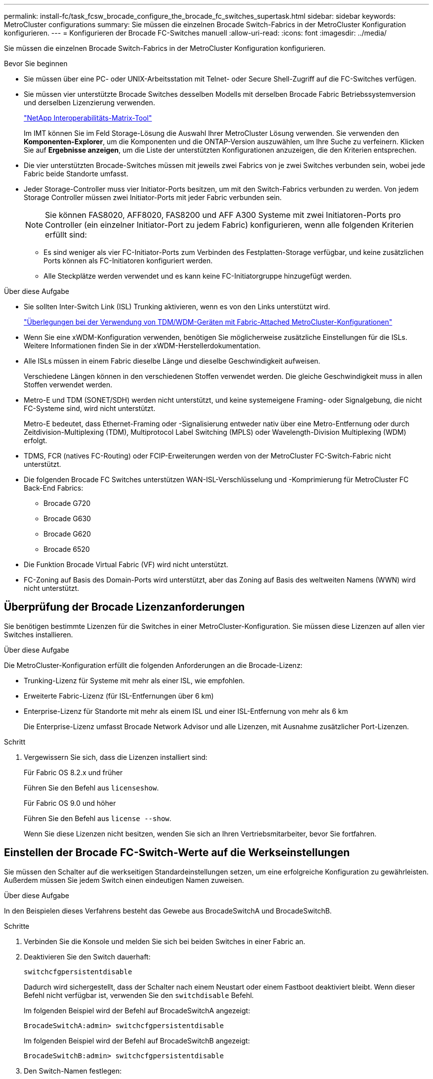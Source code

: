 ---
permalink: install-fc/task_fcsw_brocade_configure_the_brocade_fc_switches_supertask.html 
sidebar: sidebar 
keywords: MetroCluster configurations 
summary: Sie müssen die einzelnen Brocade Switch-Fabrics in der MetroCluster Konfiguration konfigurieren. 
---
= Konfigurieren der Brocade FC-Switches manuell
:allow-uri-read: 
:icons: font
:imagesdir: ../media/


[role="lead"]
Sie müssen die einzelnen Brocade Switch-Fabrics in der MetroCluster Konfiguration konfigurieren.

.Bevor Sie beginnen
* Sie müssen über eine PC- oder UNIX-Arbeitsstation mit Telnet- oder Secure Shell-Zugriff auf die FC-Switches verfügen.
* Sie müssen vier unterstützte Brocade Switches desselben Modells mit derselben Brocade Fabric Betriebssystemversion und derselben Lizenzierung verwenden.
+
https://mysupport.netapp.com/matrix["NetApp Interoperabilitäts-Matrix-Tool"]

+
Im IMT können Sie im Feld Storage-Lösung die Auswahl Ihrer MetroCluster Lösung verwenden. Sie verwenden den *Komponenten-Explorer*, um die Komponenten und die ONTAP-Version auszuwählen, um Ihre Suche zu verfeinern. Klicken Sie auf *Ergebnisse anzeigen*, um die Liste der unterstützten Konfigurationen anzuzeigen, die den Kriterien entsprechen.

* Die vier unterstützten Brocade-Switches müssen mit jeweils zwei Fabrics von je zwei Switches verbunden sein, wobei jede Fabric beide Standorte umfasst.
* Jeder Storage-Controller muss vier Initiator-Ports besitzen, um mit den Switch-Fabrics verbunden zu werden. Von jedem Storage Controller müssen zwei Initiator-Ports mit jeder Fabric verbunden sein.
+

NOTE: Sie können FAS8020, AFF8020, FAS8200 und AFF A300 Systeme mit zwei Initiatoren-Ports pro Controller (ein einzelner Initiator-Port zu jedem Fabric) konfigurieren, wenn alle folgenden Kriterien erfüllt sind:

+
** Es sind weniger als vier FC-Initiator-Ports zum Verbinden des Festplatten-Storage verfügbar, und keine zusätzlichen Ports können als FC-Initiatoren konfiguriert werden.
** Alle Steckplätze werden verwendet und es kann keine FC-Initiatorgruppe hinzugefügt werden.




.Über diese Aufgabe
* Sie sollten Inter-Switch Link (ISL) Trunking aktivieren, wenn es von den Links unterstützt wird.
+
link:concept_tdm_wdm.html["Überlegungen bei der Verwendung von TDM/WDM-Geräten mit Fabric-Attached MetroCluster-Konfigurationen"]

* Wenn Sie eine xWDM-Konfiguration verwenden, benötigen Sie möglicherweise zusätzliche Einstellungen für die ISLs. Weitere Informationen finden Sie in der xWDM-Herstellerdokumentation.
* Alle ISLs müssen in einem Fabric dieselbe Länge und dieselbe Geschwindigkeit aufweisen.
+
Verschiedene Längen können in den verschiedenen Stoffen verwendet werden. Die gleiche Geschwindigkeit muss in allen Stoffen verwendet werden.

* Metro-E und TDM (SONET/SDH) werden nicht unterstützt, und keine systemeigene Framing- oder Signalgebung, die nicht FC-Systeme sind, wird nicht unterstützt.
+
Metro-E bedeutet, dass Ethernet-Framing oder -Signalisierung entweder nativ über eine Metro-Entfernung oder durch Zeitdivision-Multiplexing (TDM), Multiprotocol Label Switching (MPLS) oder Wavelength-Division Multiplexing (WDM) erfolgt.

* TDMS, FCR (natives FC-Routing) oder FCIP-Erweiterungen werden von der MetroCluster FC-Switch-Fabric nicht unterstützt.
* Die folgenden Brocade FC Switches unterstützen WAN-ISL-Verschlüsselung und -Komprimierung für MetroCluster FC Back-End Fabrics:
+
** Brocade G720
** Brocade G630
** Brocade G620
** Brocade 6520




* Die Funktion Brocade Virtual Fabric (VF) wird nicht unterstützt.
* FC-Zoning auf Basis des Domain-Ports wird unterstützt, aber das Zoning auf Basis des weltweiten Namens (WWN) wird nicht unterstützt.




== Überprüfung der Brocade Lizenzanforderungen

Sie benötigen bestimmte Lizenzen für die Switches in einer MetroCluster-Konfiguration. Sie müssen diese Lizenzen auf allen vier Switches installieren.

.Über diese Aufgabe
Die MetroCluster-Konfiguration erfüllt die folgenden Anforderungen an die Brocade-Lizenz:

* Trunking-Lizenz für Systeme mit mehr als einer ISL, wie empfohlen.
* Erweiterte Fabric-Lizenz (für ISL-Entfernungen über 6 km)
* Enterprise-Lizenz für Standorte mit mehr als einem ISL und einer ISL-Entfernung von mehr als 6 km
+
Die Enterprise-Lizenz umfasst Brocade Network Advisor und alle Lizenzen, mit Ausnahme zusätzlicher Port-Lizenzen.



.Schritt
. Vergewissern Sie sich, dass die Lizenzen installiert sind:
+
[role="tabbed-block"]
====
.Für Fabric OS 8.2.x und früher
--
Führen Sie den Befehl aus `licenseshow`.

--
.Für Fabric OS 9.0 und höher
--
Führen Sie den Befehl aus `license --show`.

--
====
+
Wenn Sie diese Lizenzen nicht besitzen, wenden Sie sich an Ihren Vertriebsmitarbeiter, bevor Sie fortfahren.





== Einstellen der Brocade FC-Switch-Werte auf die Werkseinstellungen

Sie müssen den Schalter auf die werkseitigen Standardeinstellungen setzen, um eine erfolgreiche Konfiguration zu gewährleisten. Außerdem müssen Sie jedem Switch einen eindeutigen Namen zuweisen.

.Über diese Aufgabe
In den Beispielen dieses Verfahrens besteht das Gewebe aus BrocadeSwitchA und BrocadeSwitchB.

.Schritte
. Verbinden Sie die Konsole und melden Sie sich bei beiden Switches in einer Fabric an.
. Deaktivieren Sie den Switch dauerhaft:
+
`switchcfgpersistentdisable`

+
Dadurch wird sichergestellt, dass der Schalter nach einem Neustart oder einem Fastboot deaktiviert bleibt. Wenn dieser Befehl nicht verfügbar ist, verwenden Sie den `switchdisable` Befehl.

+
Im folgenden Beispiel wird der Befehl auf BrocadeSwitchA angezeigt:

+
[listing]
----
BrocadeSwitchA:admin> switchcfgpersistentdisable
----
+
Im folgenden Beispiel wird der Befehl auf BrocadeSwitchB angezeigt:

+
[listing]
----
BrocadeSwitchB:admin> switchcfgpersistentdisable
----
. Den Switch-Namen festlegen:
+
`switchname switch_name`

+
Die Schalter sollten jeweils einen eindeutigen Namen haben. Nach Festlegen des Namens ändert sich die Eingabeaufforderung entsprechend.

+
Im folgenden Beispiel wird der Befehl auf BrocadeSwitchA angezeigt:

+
[listing]
----
BrocadeSwitchA:admin> switchname "FC_switch_A_1"
FC_switch_A_1:admin>
----
+
Im folgenden Beispiel wird der Befehl auf BrocadeSwitchB angezeigt:

+
[listing]
----
BrocadeSwitchB:admin> switchname "FC_Switch_B_1"
FC_switch_B_1:admin>
----
. Legen Sie für alle Ports die Standardwerte fest:
+
`portcfgdefault`

+
Dies muss für alle Ports auf dem Switch durchgeführt werden.

+
Im folgenden Beispiel werden die Befehle an FC_Switch_A_1 angezeigt:

+
[listing]
----
FC_switch_A_1:admin> portcfgdefault 0
FC_switch_A_1:admin> portcfgdefault 1
...
FC_switch_A_1:admin> portcfgdefault 39
----
+
Im folgenden Beispiel werden die Befehle an FC_Switch_B_1 angezeigt:

+
[listing]
----
FC_switch_B_1:admin> portcfgdefault 0
FC_switch_B_1:admin> portcfgdefault 1
...
FC_switch_B_1:admin> portcfgdefault 39
----
. Löschen Sie die Zoning-Informationen:
+
`cfgdisable`

+
`cfgclear`

+
`cfgsave`

+
Im folgenden Beispiel werden die Befehle an FC_Switch_A_1 angezeigt:

+
[listing]
----
FC_switch_A_1:admin> cfgdisable
FC_switch_A_1:admin> cfgclear
FC_switch_A_1:admin> cfgsave
----
+
Im folgenden Beispiel werden die Befehle an FC_Switch_B_1 angezeigt:

+
[listing]
----
FC_switch_B_1:admin> cfgdisable
FC_switch_B_1:admin> cfgclear
FC_switch_B_1:admin> cfgsave
----
. Legen Sie die allgemeinen Switch-Einstellungen auf Standard fest:
+
`configdefault`

+
Im folgenden Beispiel wird der Befehl an FC_Switch_A_1 angezeigt:

+
[listing]
----
FC_switch_A_1:admin> configdefault
----
+
Im folgenden Beispiel wird der Befehl an FC_Switch_B_1 angezeigt:

+
[listing]
----
FC_switch_B_1:admin> configdefault
----
. Legen Sie für alle Ports den nicht-Trunking-Modus fest:
+
`switchcfgtrunk 0`

+
Im folgenden Beispiel wird der Befehl an FC_Switch_A_1 angezeigt:

+
[listing]
----
FC_switch_A_1:admin> switchcfgtrunk 0
----
+
Im folgenden Beispiel wird der Befehl an FC_Switch_B_1 angezeigt:

+
[listing]
----
FC_switch_B_1:admin> switchcfgtrunk 0
----
. Deaktivieren Sie bei Brocade 6510 Switches die Funktion Brocade Virtual Fabrics (VF):
+
`fosconfig options`

+
Im folgenden Beispiel wird der Befehl an FC_Switch_A_1 angezeigt:

+
[listing]
----
FC_switch_A_1:admin> fosconfig --disable vf
----
+
Im folgenden Beispiel wird der Befehl an FC_Switch_B_1 angezeigt:

+
[listing]
----
FC_switch_B_1:admin> fosconfig --disable vf
----
. Löschen Sie die Administrator-Domänenkonfiguration (AD):
+
Im folgenden Beispiel werden die Befehle an FC_Switch_A_1 angezeigt:

+
[listing]
----
FC_switch_A_1:> defzone --noaccess
FC_switch_A_1:> cfgsave
FC_switch_A_1:> exit
----
+
Im folgenden Beispiel werden die Befehle an FC_Switch_B_1 angezeigt:

+
[listing]
----
FC_switch_A_1:> defzone --noaccess
FC_switch_A_1:> cfgsave
FC_switch_A_1:> exit
----
. Starten Sie den Switch neu:
+
`reboot`

+
Im folgenden Beispiel wird der Befehl an FC_Switch_A_1 angezeigt:

+
[listing]
----
FC_switch_A_1:admin> reboot
----
+
Im folgenden Beispiel wird der Befehl an FC_Switch_B_1 angezeigt:

+
[listing]
----
FC_switch_B_1:admin> reboot
----




== Konfigurieren der grundlegenden Switch-Einstellungen

Für Brocade Switches müssen Sie die globalen Grundeinstellungen, einschließlich der Domänen-ID, konfigurieren.

.Über diese Aufgabe
Diese Aufgabe enthält Schritte, die auf jedem Switch an beiden MetroCluster-Standorten ausgeführt werden müssen.

In diesem Verfahren legen Sie die eindeutige Domänen-ID für jeden Switch fest, wie im folgenden Beispiel dargestellt. Im Beispiel bilden die Domänen-IDs 5 und 7 Fabric_1 und die Domänen-IDs 6 und 8 Form Fabric_2.

* FC_Switch_A_1 ist der Domänen-ID 5 zugewiesen
* FC_Switch_A_2 ist der Domänen-ID 6 zugewiesen
* FC_Switch_B_1 ist der Domänen-ID 7 zugewiesen
* FC_Switch_B_2 ist der Domänen-ID 8 zugewiesen


.Schritte
. Konfigurationsmodus aufrufen:
+
`configure`

. Gehen Sie die Eingabeaufforderungen durch:
+
.. Legen Sie die Domänen-ID für den Switch fest.
.. Drücken Sie als Antwort auf die Eingabeaufforderungen *Enter*, bis Sie auf "RDP-Polling-Zyklus" gelangen, und setzen Sie diesen Wert dann auf `0` So deaktivieren Sie die Abfrage.
.. Drücken Sie *Enter*, bis Sie zur Switch-Eingabeaufforderung zurückkehren.
+
[listing]
----
FC_switch_A_1:admin> configure
Fabric parameters = y
Domain_id = 5
.
.

RSCN Transmission Mode [yes, y, no, no: [no] y

End-device RSCN Transmission Mode
 (0 = RSCN with single PID, 1 = RSCN with multiple PIDs, 2 = Fabric RSCN): (0..2) [1]
Domain RSCN To End-device for switch IP address or name change
 (0 = disabled, 1 = enabled): (0..1) [0] 1

.
.
RDP Polling Cycle(hours)[0 = Disable Polling]: (0..24) [1] 0
----


. Wenn Sie zwei oder mehr ISLs pro Fabric verwenden, können Sie entweder in-Order Delivery (IOD) von Frames oder Out-of-Order (OOD) Lieferung von Frames konfigurieren.
+

NOTE: Die Standard-IOD-Einstellungen werden empfohlen. Sie sollten OOD nur bei Bedarf konfigurieren.

+
link:concept_prepare_for_the_mcc_installation.html["Überlegungen bei der Verwendung von TDM/WDM-Geräten mit Fabric-Attached MetroCluster-Konfigurationen"]

+
.. Zur Konfiguration von IOD der Frames müssen die folgenden Schritte auf jeder Switch-Fabric durchgeführt werden:
+
... IOD aktivieren:
+
`iodset`

... Setzen Sie die Advanced Performance Tuning-Richtlinie (APT) auf 1:
+
`aptpolicy 1`

... Deaktivieren der DLS (Dynamic Load Sharing):
+
`dlsreset`

... Überprüfen Sie die IOD-Einstellungen mithilfe des `iodshow`, `aptpolicy`, und `dlsshow` Befehle.
+
Geben Sie beispielsweise die folgenden Befehle an FC_Switch_A_1 aus:

+
[listing]
----
FC_switch_A_1:admin> iodshow
    IOD is set

    FC_switch_A_1:admin> aptpolicy
    Current Policy: 1 0(ap)

    3 0(ap) : Default Policy
    1: Port Based Routing Policy
    3: Exchange Based Routing Policy
         0: AP Shared Link Policy
         1: AP Dedicated Link Policy
    command aptpolicy completed

    FC_switch_A_1:admin> dlsshow
    DLS is not set
----
... Wiederholen Sie diese Schritte auf der zweiten Switch Fabric.


.. Die folgenden Schritte müssen auf jeder Switch-Fabric ausgeführt werden, um OOD von Frames zu konfigurieren:
+
... OOD aktivieren:
+
`iodreset`

... Setzen Sie die Advanced Performance Tuning-Richtlinie (APT) auf 3:
+
`aptpolicy 3`

... Deaktivieren der DLS (Dynamic Load Sharing):
+
`dlsreset`

... Überprüfen Sie die OOD-Einstellungen:
+
`iodshow`

+
`aptpolicy`

+
`dlsshow`

+
Geben Sie beispielsweise die folgenden Befehle an FC_Switch_A_1 aus:

+
[listing]
----
FC_switch_A_1:admin> iodshow
    IOD is not set

    FC_switch_A_1:admin> aptpolicy
    Current Policy: 3 0(ap)
    3 0(ap) : Default Policy
    1: Port Based Routing Policy
    3: Exchange Based Routing Policy
    0: AP Shared Link Policy
    1: AP Dedicated Link Policy
    command aptpolicy completed


    FC_switch_A_1:admin> dlsshow
    DLS is set by default with current routing policy
----
... Wiederholen Sie diese Schritte auf der zweiten Switch Fabric.
+

NOTE: Bei der Konfiguration von ONTAP auf den Controller-Modulen muss OOD explizit auf jedem Controller-Modul in der MetroCluster-Konfiguration konfiguriert sein.

+
https://docs.netapp.com/us-en/ontap-metrocluster/install-fc/concept_configure_the_mcc_software_in_ontap.html#configuring-in-order-delivery-or-out-of-order-delivery-of-frames-on-ontap-software["Konfigurieren von in-Order-Lieferung oder Lieferung von Frames auf ONTAP Software außerhalb der Reihenfolge"]





. Vergewissern Sie sich, dass der Switch die dynamische Port-Lizenzmethode verwendet.
+
.. Führen Sie den Lizenzbefehl aus:
+
[role="tabbed-block"]
====
.Für Fabric OS 8.2.x und früher
--
Führen Sie den Befehl aus `licenseport --show`.

--
.Für Fabric OS 9.0 und höher
--
Führen Sie den Befehl aus `license --show -port`.

--
====
+
[listing]
----
FC_switch_A_1:admin> license --show -port
24 ports are available in this switch
Full POD license is installed
Dynamic POD method is in use
----
+

NOTE: Brocade FabricPool Versionen vor 8.0 führen die folgenden Befehle als Administrator und Version 8.0 aus und führen sie später als „root“ aus.

.. Aktivieren Sie den Root-Benutzer.
+
Wenn der Root-Benutzer bereits von Brocade deaktiviert ist, aktivieren Sie den Root-Benutzer wie im folgenden Beispiel dargestellt:

+
[listing]
----
FC_switch_A_1:admin> userconfig --change root -e yes
FC_switch_A_1:admin> rootaccess --set consoleonly
----
.. Führen Sie den Lizenzbefehl aus:
+
`license --show -port`

+
[listing]
----
FC_switch_A_1:root> license --show -port
24 ports are available in this switch
Full POD license is installed
Dynamic POD method is in use
----
.. Wenn Sie Fabric OS 8.2.x und eine frühere Version verwenden, müssen Sie die Lizenzmethode in „dynamisch“ ändern:
+
`licenseport --method dynamic`

+
[listing]
----
FC_switch_A_1:admin> licenseport --method dynamic
The POD method has been changed to dynamic.
Please reboot the switch now for this change to take effect
----
+

NOTE: In Fabric OS 9.0 und höher ist die Lizenzmethode standardmäßig dynamisch. Die statische Lizenzmethode wird nicht unterstützt.



. Aktivieren Sie Trap für T11-FC-ZONE-SERVER-MIB für die erfolgreiche Integritätsüberwachung der Switches in ONTAP:
+
.. Aktivieren Sie die T11-FC-ZONE-SERVER-MIB:
+
`snmpconfig --set mibCapability -mib_name T11-FC-ZONE-SERVER-MIB -bitmask 0x3f`

.. Aktivieren Sie den T11-FC-ZONE-SERVER-MIB-Trap:
+
`snmpconfig --enable mibcapability -mib_name SW-MIB -trap_name swZoneConfigChangeTrap`

.. Wiederholen Sie die vorherigen Schritte auf der zweiten Switch Fabric.


. *Optional*: Wenn Sie die Community-Zeichenkette auf einen anderen Wert als „öffentlich“ setzen, müssen Sie die ONTAP Health Monitore mit der von Ihnen angegebenen Community-Zeichenfolge konfigurieren:
+
.. Vorhandene Community-Zeichenfolge ändern:
+
`snmpconfig --set snmpv1`

.. Drücken Sie *Enter*, bis der Text „Community (ro): [Public]“ angezeigt wird.
.. Geben Sie die gewünschte Community-Zeichenfolge ein.
+
Am FC_Switch_A_1:

+
[listing]
----
FC_switch_A_1:admin> snmpconfig --set snmpv1
SNMP community and trap recipient configuration:
Community (rw): [Secret C0de]
Trap Recipient's IP address : [0.0.0.0]
Community (rw): [OrigEquipMfr]
Trap Recipient's IP address : [0.0.0.0]
Community (rw): [private]
Trap Recipient's IP address : [0.0.0.0]
Community (ro): [public] mcchm     <<<<<< change the community string to the desired value,
Trap Recipient's IP address : [0.0.0.0]    in this example it is set to "mcchm"
Community (ro): [common]
Trap Recipient's IP address : [0.0.0.0]
Community (ro): [FibreChannel]
Trap Recipient's IP address : [0.0.0.0]
Committing configuration.....done.
FC_switch_A_1:admin>
----
+
Am FC_Switch_B_1:

+
[listing]
----
FC_switch_B_1:admin> snmpconfig --set snmpv1
SNMP community and trap recipient configuration:
Community (rw): [Secret C0de]
Trap Recipient's IP address : [0.0.0.0]
Community (rw): [OrigEquipMfr]
Trap Recipient's IP address : [0.0.0.0]
Community (rw): [private]
Trap Recipient's IP address : [0.0.0.0]
Community (ro): [public] mcchm      <<<<<< change the community string to the desired value,
Trap Recipient's IP address : [0.0.0.0]     in this example it is set to "mcchm"
Community (ro): [common]
Trap Recipient's IP address : [0.0.0.0]
Community (ro): [FibreChannel]
Trap Recipient's IP address : [0.0.0.0]
Committing configuration.....done.
FC_switch_B_1:admin>
----


. Starten Sie den Switch neu:
+
`reboot`

+
Am FC_Switch_A_1:

+
[listing]
----
FC_switch_A_1:admin> reboot
----
+
Am FC_Switch_B_1:

+
[listing]
----
FC_switch_B_1:admin> reboot
----
. Dauerhaft aktivieren Sie den Switch:
+
`switchcfgpersistentenable`

+
Am FC_Switch_A_1:

+
[listing]
----
FC_switch_A_1:admin> switchcfgpersistentenable
----
+
Am FC_Switch_B_1:

+
[listing]
----
FC_switch_B_1:admin> switchcfgpersistentenable
----




== Konfigurieren der grundlegenden Switch-Einstellungen bei einem Brocade DCX 8510-8 Switch

Für Brocade Switches müssen Sie die globalen Grundeinstellungen, einschließlich der Domänen-ID, konfigurieren.

.Über diese Aufgabe
Sie müssen die einzelnen Schritte auf jedem Switch an beiden MetroCluster Standorten durchführen. In diesem Verfahren legen Sie die Domänen-ID für jeden Switch fest, wie in den folgenden Beispielen dargestellt:

* FC_Switch_A_1 ist der Domänen-ID 5 zugewiesen
* FC_Switch_A_2 ist der Domänen-ID 6 zugewiesen
* FC_Switch_B_1 ist der Domänen-ID 7 zugewiesen
* FC_Switch_B_2 ist der Domänen-ID 8 zugewiesen


Im vorherigen Beispiel bilden die Domänen-IDs 5 und 7 Fabric_1 sowie die Domänen-IDs 6 und 8 Form Fabric_2.


NOTE: Mit diesem Verfahren können Sie die Switches auch konfigurieren, wenn Sie nur einen DCX 8510-8-Switch pro Standort verwenden.

Mit diesem Verfahren sollten Sie auf jedem Brocade DCX 8510-8 Switch zwei logische Switches erstellen. Die beiden logischen Switches, die auf beiden Brocade DCX8510-8 Switches erstellt wurden, bilden wie in den folgenden Beispielen dargestellt zwei logische Fabrics:

* LOGISCHE STRUKTUR 1: Switch 1/Blade1 und Switch 2 Blade 1
* LOGISCHES GEWEBE 2: Switch1/Blade2 und Switch 2 Blade 2


.Schritte
. Wechseln Sie in den Befehlsmodus:
+
`configure`

. Gehen Sie die Eingabeaufforderungen durch:
+
.. Legen Sie die Domänen-ID für den Switch fest.
.. Wählen Sie weiter *Enter*, bis Sie auf "RDP-Polling Cycle" gelangen, und setzen Sie dann den Wert auf `0` So deaktivieren Sie die Abfrage.
.. Wählen Sie *Enter*, bis Sie zur Switch-Eingabeaufforderung zurückkehren.
+
[listing]
----
FC_switch_A_1:admin> configure
Fabric parameters = y
Domain_id = `5


RDP Polling Cycle(hours)[0 = Disable Polling]: (0..24) [1] 0
`
----


. Wiederholen Sie diese Schritte bei allen Schaltern in Fabric_1 und Fabric_2.
. Konfigurieren Sie die virtuellen Fabrics.
+
.. Aktivieren Sie virtuelle Fabrics auf dem Switch:
+
`fosconfig --enablevf`

.. Konfigurieren Sie das System so, dass es auf allen logischen Switches dieselbe Basiskonfiguration verwendet:
+
`configurechassis`

+
Das folgende Beispiel zeigt die Ausgabe für das `configurechassis` Befehl:

+
[listing]
----
System (yes, y, no, n): [no] n
cfgload attributes (yes, y, no, n): [no] n
Custom attributes (yes, y, no, n): [no] y
Config Index (0 to ignore): (0..1000) [3]:
----


. Logischen Switch erstellen und konfigurieren:
+
`scfg --create fabricID`

. Fügen Sie alle Ports von einem Blade zur virtuellen Fabric hinzu:
+
`lscfg --config fabricID -slot slot -port lowest-port - highest-port`

+

NOTE: Die Blades bilden eine logische Struktur (z.B. Switch 1 Blade 1 und Switch 3 Blade 1) müssen dieselbe Fabric-ID haben.

+
[listing]
----
setcontext fabricid
switchdisable
configure
<configure the switch per the above settings>
switchname unique switch name
switchenable
----


.Verwandte Informationen
link:concept_prepare_for_the_mcc_installation.html["Anforderungen für die Verwendung eines Brocade DCX 8510-8 Switches"]



== Konfigurieren von E-Ports an Brocade FC Switches über FC-Ports

Für Brocade Switches, auf denen die Inter-Switch-Links (ISL) über FC-Ports konfiguriert sind, müssen Sie die Switch-Ports an jedem Switch-Fabric mit ISL konfigurieren. Diese ISL-Ports werden auch als E-Ports bezeichnet.

.Bevor Sie beginnen
* Alle ISLs in einer FC Switch Fabric müssen mit derselben Geschwindigkeit und Entfernung konfiguriert sein.
* Die Kombination aus Switch-Port und Small Form-Factor Pluggable (SFP) muss die Geschwindigkeit unterstützen.
* Die unterstützte ISL-Entfernung hängt vom FC-Switch-Modell ab.
+
https://mysupport.netapp.com/matrix["NetApp Interoperabilitäts-Matrix-Tool"]

+
Im IMT können Sie im Feld Storage-Lösung die Auswahl Ihrer MetroCluster Lösung verwenden. Sie verwenden den *Komponenten-Explorer*, um die Komponenten und die ONTAP-Version auszuwählen, um Ihre Suche zu verfeinern. Klicken Sie auf *Ergebnisse anzeigen*, um die Liste der unterstützten Konfigurationen anzuzeigen, die den Kriterien entsprechen.

* Der ISL-Link muss über eine dedizierte Lambda verfügen, und der Link muss von Brocade für die Entfernung, den Switch-Typ und das Fabric-Betriebssystem (FOS) unterstützt werden.


.Über diese Aufgabe
Sie dürfen die L0-Einstellung nicht verwenden, wenn Sie die ausgeben `portCfgLongDistance` Befehl. Stattdessen sollten Sie die EINSTELLUNG LE oder LS verwenden, um die Entfernung auf den Brocade-Switches mit einer Mindestentfernungsstufe VON LE zu konfigurieren.

Sie dürfen die LD-Einstellung nicht verwenden, wenn Sie die ausgeben `portCfgLongDistance` Befehl beim Arbeiten mit xWDM/TDM-Geräten. Verwenden Sie stattdessen die EINSTELLUNG LE oder LS, um die Entfernung der Brocade-Switches zu konfigurieren.

Diese Aufgabe müssen Sie für jede FC-Switch-Fabric durchführen.

In den folgenden Tabellen werden die ISL-Ports für verschiedene Switches und verschiedene ISLs in einer Konfiguration mit ONTAP 9.1 oder 9.2 angezeigt. Die in diesem Abschnitt gezeigten Beispiele gelten für einen Brocade 6505-Switch. Sie sollten die Beispiele ändern, um Ports zu verwenden, die für den Switch-Typ gelten.

Sie müssen die erforderliche Anzahl von ISLs für Ihre Konfiguration verwenden.

|===


| Switch-Modell | ISL-Port | Switch-Port 


.4+| Brocade 6520 | ISL-Port 1 | 23 


| ISL-Port 2 | 47 


| ISL-Port 3 | 71 


| ISL-Port 4 | 95 


.4+| Brocade 6505 | ISL-Port 1 | 20 


| ISL-Port 2 | 21 


| ISL-Port 3 | 22 


| ISL-Port 4 | 23 


.8+| Brocade 6510 und Brocade DCX 8510-8 | ISL-Port 1 | 40 


| ISL-Port 2 | 41 


| ISL-Port 3 | 42 


| ISL-Port 4 | 43 


| ISL-Port 5 | 44 


| ISL-Port 6 | 45 


| ISL-Port 7 | 46 


| ISL-Port 8 | 47 


.6+| Brocade 7810  a| 
ISL-Port 1
 a| 
ge2 (10 Gbit/s)



 a| 
ISL-Port 2
 a| 
ge3 (10 Gbit/s)



 a| 
ISL-Port 3
 a| 
ge4 (10 Gbit/s)



 a| 
ISL-Port 4
 a| 
Ge5 (10 Gbit/s)



 a| 
ISL-Port 5
 a| 
ge6 (10 Gbit/s)



 a| 
ISL-Port 6
 a| 
Ge7 (10 Gbit/s)



.4+| Brocade 7840 *Hinweis:* der Brocade 7840 Switch unterstützt entweder zwei VE-Ports mit 40 Gbit/s oder bis zu vier VE-Ports mit 10 Gbit/s pro Switch zur Erstellung von FCIP-ISLs.  a| 
ISL-Port 1
 a| 
ge0 (40 Gbit/s) oder ge2 (10 Gbit/s)



 a| 
ISL-Port 2
 a| 
ge1 (40 Gbit/s) oder ge3 (10 Gbit/s)



 a| 
ISL-Port 3
 a| 
ge10 (10 Gbit/s)



 a| 
ISL-Port 4
 a| 
Ge11 (10 Gbit/s)



.4+| Brocade G610  a| 
ISL-Port 1
 a| 
20



 a| 
ISL-Port 2
 a| 
21



 a| 
ISL-Port 3
 a| 
22



 a| 
ISL-Port 4
 a| 
23



.7+| BROCADE G620, G620-1, G630, G630-1, G720  a| 
ISL-Port 1
 a| 
40



 a| 
ISL-Port 2
 a| 
41



 a| 
ISL-Port 3
 a| 
42



 a| 
ISL-Port 4
 a| 
43



 a| 
ISL-Port 5
 a| 
44



 a| 
ISL-Port 6
 a| 
45



 a| 
ISL-Port 7
 a| 
46

|===
.Schritte
. [[ste1_brocade_config]] Konfigurieren der Portgeschwindigkeit:
+
`portcfgspeed port-numberspeed`

+
Sie müssen die höchste gemeinsame Geschwindigkeit verwenden, die von den Komponenten im Pfad unterstützt wird.

+
Im folgenden Beispiel sind zwei ISLs für jede Fabric verfügbar:

+
[listing]
----
FC_switch_A_1:admin> portcfgspeed 20 16
FC_switch_A_1:admin> portcfgspeed 21 16

FC_switch_B_1:admin> portcfgspeed 20 16
FC_switch_B_1:admin> portcfgspeed 21 16
----
. Konfigurieren Sie den Trunking-Modus für jede ISL:
+
`portcfgtrunkport port-number`

+
** Wenn Sie die ISLs für Trunking (IOD) konfigurieren, stellen Sie die Port-numberport-Nummer von portcfgTrunk auf 1 ein, wie im folgenden Beispiel dargestellt:
+
[listing]
----
FC_switch_A_1:admin> portcfgtrunkport 20 1
FC_switch_A_1:admin> portcfgtrunkport 21 1
FC_switch_B_1:admin> portcfgtrunkport 20 1
FC_switch_B_1:admin> portcfgtrunkport 21 1
----
** Wenn Sie die ISL for Trunking (OOD) nicht konfigurieren möchten, setzen Sie die Portcfgtrunkport-Nummer auf 0, wie im folgenden Beispiel dargestellt:
+
[listing]
----
FC_switch_A_1:admin> portcfgtrunkport 20 0
FC_switch_A_1:admin> portcfgtrunkport 21 0
FC_switch_B_1:admin> portcfgtrunkport 20 0
FC_switch_B_1:admin> portcfgtrunkport 21 0
----


. QoS-Datenverkehr für jeden ISL-Port aktivieren:
+
`portcfgqos --enable port-number`

+
Im folgenden Beispiel gibt es zwei ISLs pro Switch Fabric:

+
[listing]
----
FC_switch_A_1:admin> portcfgqos --enable 20
FC_switch_A_1:admin> portcfgqos --enable 21

FC_switch_B_1:admin> portcfgqos --enable 20
FC_switch_B_1:admin> portcfgqos --enable 21
----
. Überprüfen Sie die Einstellungen:
+
`portCfgShow command`

+
Das folgende Beispiel zeigt die Ausgabe für eine Konfiguration, die zwei mit Port 20 und Port 21 verkabelte ISLs verwendet. Die Einstellung für den Trunk-Port sollte FÜR IOD und OOD AUS aktiviert sein:

+
[listing]
----

Ports of Slot 0   12  13   14 15    16  17  18  19   20  21 22  23    24  25  26  27
----------------+---+---+---+---+-----+---+---+---+----+---+---+---+-----+---+---+---
Speed             AN  AN  AN  AN    AN  AN  8G  AN   AN  AN  16G  16G    AN  AN  AN  AN
Fill Word         0   0   0   0     0   0   3   0    0   0   3   3     3   0   0   0
AL_PA Offset 13   ..  ..  ..  ..    ..  ..  ..  ..   ..  ..  ..  ..    ..  ..  ..  ..
Trunk Port        ..  ..  ..  ..    ..  ..  ..  ..   ON  ON  ..  ..    ..  ..  ..  ..
Long Distance     ..  ..  ..  ..    ..  ..  ..  ..   ..  ..  ..  ..    ..  ..  ..  ..
VC Link Init      ..  ..  ..  ..    ..  ..  ..  ..   ..  ..  ..  ..    ..  ..  ..  ..
Locked L_Port     ..  ..  ..  ..    ..  ..  ..  ..   ..  ..  ..  ..    ..  ..  ..  ..
Locked G_Port     ..  ..  ..  ..    ..  ..  ..  ..   ..  ..  ..  ..    ..  ..  ..  ..
Disabled E_Port   ..  ..  ..  ..    ..  ..  ..  ..   ..  ..  ..  ..    ..  ..  ..  ..
Locked E_Port     ..  ..  ..  ..    ..  ..  ..  ..   ..  ..  ..  ..    ..  ..  ..  ..
ISL R_RDY Mode    ..  ..  ..  ..    ..  ..  ..  ..   ..  ..  ..  ..    ..  ..  ..  ..
RSCN Suppressed   ..  ..  ..  ..    ..  ..  ..  ..   ..  ..  ..  ..    ..  ..  ..  ..
Persistent Disable..  ..  ..  ..    ..  ..  ..  ..   ..  ..  ..  ..    ..  ..  ..  ..
LOS TOV enable    ..  ..  ..  ..    ..  ..  ..  ..   ..  ..  ..  ..    ..  ..  ..  ..
NPIV capability   ON  ON  ON  ON    ON  ON  ON  ON   ON  ON  ON  ON    ON  ON  ON  ON
NPIV PP Limit    126 126 126 126   126 126 126 126  126 126 126 126   126 126 126 126
QOS E_Port        AE  AE  AE  AE    AE  AE  AE  AE   AE  AE  AE  AE    AE  AE  AE  AE
Mirror Port       ..  ..  ..  ..    ..  ..  ..  ..   ..  ..  ..  ..    ..  ..  ..  ..
Rate Limit        ..  ..  ..  ..    ..  ..  ..  ..   ..  ..  ..  ..    ..  ..  ..  ..
Credit Recovery   ON  ON  ON  ON    ON  ON  ON  ON   ON  ON  ON  ON    ON  ON  ON  ON
Fport Buffers     ..  ..  ..  ..    ..  ..  ..  ..   ..  ..  ..  ..    ..  ..  ..  ..
Port Auto Disable ..  ..  ..  ..    ..  ..  ..  ..   ..  ..  ..  ..    ..  ..  ..  ..
CSCTL mode        ..  ..  ..  ..    ..  ..  ..  ..   ..  ..  ..  ..    ..  ..  ..  ..

Fault Delay       0  0  0  0    0  0  0  0   0  0  0  0    0  0  0  0
----
. Berechnen der ISL-Entfernung.
+
Aufgrund des Verhaltens von FC-VI muss die Entfernung auf das 1.5-fache der realen Entfernung mit einer Mindestentfernung von 10 km (über DIE LE-Entfernungsebene) eingestellt werden.

+
Der Abstand für die ISL wird wie folgt berechnet, gerundet auf den nächsten vollen Kilometer:

+
1.5 × Real_distance = Entfernung

+
Wenn die Entfernung 3 km beträgt, dann 1.5 × 3 km = 4.5 km Dies ist weniger als 10 km, daher muss die ISL auf DIE LE-Distanzebene eingestellt werden.

+
Wenn die Entfernung 20 km beträgt, dann 1.5 × 20 km = 30 km Die ISL muss auf 30 km eingestellt sein und die LS-Abstandsebene verwenden.

. Legen Sie die Entfernung an jedem ISL-Port fest:
+
`portcfglongdistance _portdistance-level_ vc_link_init _distance_`

+
A `vc_link_init` Der Wert von `1` Verwendet das ARB-Füllwort (Standard). Der Wert von `0` Nutzt DEN LEERLAUF. Der erforderliche Wert hängt von der verwendeten Verbindung ab. Für jeden ISL-Port müssen die Befehle wiederholt werden.

+
Bei einer ISL-Entfernung von 3 km, wie im Beispiel im vorherigen Schritt angegeben, beträgt die Einstellung 4.5 km mit der Standardeinstellung `vc_link_init` Der Wert von `1`. Da die Einstellung von 4.5 km weniger als 10 km beträgt, muss der Hafen auf DIE LE-Distanzebene eingestellt werden:

+
[listing]
----
FC_switch_A_1:admin> portcfglongdistance 20 LE 1

FC_switch_B_1:admin> portcfglongdistance 20 LE 1
----
+
Bei einer ISL-Entfernung von 20 km, wie im Beispiel im vorherigen Schritt angegeben, beträgt die Einstellung 30 km mit dem Standardwert vc_Link_init `1`:

+
[listing]
----
FC_switch_A_1:admin> portcfglongdistance 20 LS 1 -distance 30

FC_switch_B_1:admin> portcfglongdistance 20 LS 1 -distance 30
----
. Überprüfen Sie die Distanzeinstellung:
+
`portbuffershow`

+
Eine Entfernung von LE erscheint als 10 km

+
Das folgende Beispiel zeigt die Ausgabe für eine Konfiguration, die ISLs an Port 20 und Port 21 verwendet:

+
[listing]
----
FC_switch_A_1:admin> portbuffershow

User  Port     Lx      Max/Resv    Buffer Needed    Link      Remaining
Port  Type    Mode     Buffers     Usage  Buffers   Distance  Buffers
----  ----    ----     -------     ------ -------   --------- ---------
...
 20     E      -          8         67      67       30km
 21     E      -          8         67      67       30km
...
 23            -          8          0      -        -        466
----
. Vergewissern Sie sich, dass beide Switches eine Struktur bilden:
+
`switchshow`

+
Das folgende Beispiel zeigt die Ausgabe für eine Konfiguration, die ISLs an Port 20 und Port 21 verwendet:

+
[listing]
----
FC_switch_A_1:admin> switchshow
switchName: FC_switch_A_1
switchType: 109.1
switchState:Online
switchMode: Native
switchRole: Subordinate
switchDomain:       5
switchId:   fffc01
switchWwn:  10:00:00:05:33:86:89:cb
zoning:             OFF
switchBeacon:       OFF

Index Port Address Media Speed State  Proto
===========================================
...
20   20  010C00   id    16G  Online FC  LE E-Port  10:00:00:05:33:8c:2e:9a "FC_switch_B_1" (downstream)(trunk master)
21   21  010D00   id    16G  Online FC  LE E-Port  (Trunk port, master is Port 20)
...

FC_switch_B_1:admin> switchshow
switchName: FC_switch_B_1
switchType: 109.1
switchState:Online
switchMode: Native
switchRole: Principal
switchDomain:       7
switchId:   fffc03
switchWwn:  10:00:00:05:33:8c:2e:9a
zoning:             OFF
switchBeacon:       OFF

Index Port Address Media Speed State Proto
==============================================
...
20   20  030C00   id    16G  Online  FC  LE E-Port  10:00:00:05:33:86:89:cb "FC_switch_A_1" (downstream)(Trunk master)
21   21  030D00   id    16G  Online  FC  LE E-Port  (Trunk port, master is Port 20)
...
----
. Bestätigen Sie die Konfiguration der Fabrics:
+
`fabricshow`

+
[listing]
----
FC_switch_A_1:admin> fabricshow
   Switch ID   Worldwide Name      Enet IP Addr FC IP Addr Name
-----------------------------------------------------------------
1: fffc01 10:00:00:05:33:86:89:cb 10.10.10.55  0.0.0.0    "FC_switch_A_1"
3: fffc03 10:00:00:05:33:8c:2e:9a 10.10.10.65  0.0.0.0   >"FC_switch_B_1"
----
+
[listing]
----
FC_switch_B_1:admin> fabricshow
   Switch ID   Worldwide Name     Enet IP Addr FC IP Addr   Name
----------------------------------------------------------------
1: fffc01 10:00:00:05:33:86:89:cb 10.10.10.55  0.0.0.0     "FC_switch_A_1"

3: fffc03 10:00:00:05:33:8c:2e:9a 10.10.10.65  0.0.0.0    >"FC_switch_B_1
----
. [[ste10_brocade_config]]Bestätigen Sie das Trunking der ISLs:
+
`trunkshow`

+
** Wenn Sie die ISLs für Trunking (IOD) konfigurieren, sollte die Ausgabe ähnlich wie die folgenden angezeigt werden:
+
[listing]
----
FC_switch_A_1:admin> trunkshow
 1: 20-> 20 10:00:00:05:33:ac:2b:13 3 deskew 15 MASTER
    21-> 21 10:00:00:05:33:8c:2e:9a 3 deskew 16
 FC_switch_B_1:admin> trunkshow
 1: 20-> 20 10:00:00:05:33:86:89:cb 3 deskew 15 MASTER
    21-> 21 10:00:00:05:33:86:89:cb 3 deskew 16
----
** Wenn Sie die ISLs für Trunking (OOD) nicht konfigurieren, sollte die Ausgabe ähnlich wie die folgenden angezeigt werden:
+
[listing]
----
FC_switch_A_1:admin> trunkshow
 1: 20-> 20 10:00:00:05:33:ac:2b:13 3 deskew 15 MASTER
 2: 21-> 21 10:00:00:05:33:8c:2e:9a 3 deskew 16 MASTER
FC_switch_B_1:admin> trunkshow
 1: 20-> 20 10:00:00:05:33:86:89:cb 3 deskew 15 MASTER
 2: 21-> 21 10:00:00:05:33:86:89:cb 3 deskew 16 MASTER
----


. Wiederholen <<step1_brocade_config,Schritt 1>> Bis <<step10_brocade_config,Schritt 10>> Für das zweite FC Switch Fabric.


.Verwandte Informationen
link:concept_port_assignments_for_fc_switches_when_using_ontap_9_1_and_later.html["Port-Zuweisungen für FC-Switches bei Verwendung von ONTAP 9.1 und höher"]



== Konfigurieren von 10 Gbps VE-Ports an Brocade FC 7840-Switches

Wenn Sie die 10-Gbit/s-VE-Ports (die FCIP verwenden) für ISLs verwenden, müssen Sie an jedem Port IP-Schnittstellen erstellen und FCIP-Tunnel und -Leitungen in jedem Tunnel konfigurieren.

.Über diese Aufgabe
Dieses Verfahren muss an jeder Switch-Fabric in der MetroCluster Konfiguration durchgeführt werden.

Die Beispiele in diesem Verfahren gehen davon aus, dass die beiden Brocade 7840-Switches die folgenden IP-Adressen haben:

* FC_Switch_A_1 ist lokal.
* FC_Switch_B_1 ist Remote.


.Schritte
. IP-Schnittstellenadressen für die 10-Gbit/s-Ports auf beiden Switches in der Fabric erstellen:
+
`portcfg ipif FC_switch1_namefirst_port_name create FC_switch1_IP_address netmask netmask_number vlan 2 mtu auto`

+
Mit dem folgenden Befehl werden ipif-Adressen an den Ports ge2.dp0 und ge3.dp0 von FC_Switch_A_1 erstellt:

+
[listing]
----
portcfg ipif  ge2.dp0 create  10.10.20.71 netmask 255.255.0.0 vlan 2 mtu auto
portcfg ipif  ge3.dp0 create  10.10.21.71 netmask 255.255.0.0 vlan 2 mtu auto
----
+
Mit dem folgenden Befehl werden ipif-Adressen an den Ports ge2.dp0 und ge3.dp0 von FC_Switch_B_1 erstellt:

+
[listing]
----
portcfg ipif  ge2.dp0 create  10.10.20.72 netmask 255.255.0.0 vlan 2 mtu auto
portcfg ipif  ge3.dp0 create  10.10.21.72 netmask 255.255.0.0 vlan 2 mtu auto
----
. Überprüfen Sie, ob die ipif-Adressen auf beiden Switches erfolgreich erstellt wurden:
+
`portshow ipif all`

+
Mit dem folgenden Befehl werden die ipif-Adressen auf Switch FC_Switch_A_1 angezeigt:

+
[listing]
----
FC_switch_A_1:root> portshow ipif all

 Port         IP Address                     / Pfx  MTU   VLAN  Flags
--------------------------------------------------------------------------------
 ge2.dp0      10.10.20.71                    / 24   AUTO  2     U R M I
 ge3.dp0      10.10.21.71                    / 20   AUTO  2     U R M I
--------------------------------------------------------------------------------
Flags: U=Up B=Broadcast D=Debug L=Loopback P=Point2Point R=Running I=InUse
       N=NoArp PR=Promisc M=Multicast S=StaticArp LU=LinkUp X=Crossport
----
+
Mit dem folgenden Befehl werden die ipif-Adressen auf Switch FC_Switch_B_1 angezeigt:

+
[listing]
----
FC_switch_B_1:root> portshow ipif all

 Port         IP Address                     / Pfx  MTU   VLAN  Flags
--------------------------------------------------------------------------------
 ge2.dp0      10.10.20.72                    / 24   AUTO  2     U R M I
 ge3.dp0      10.10.21.72                    / 20   AUTO  2     U R M I
--------------------------------------------------------------------------------
Flags: U=Up B=Broadcast D=Debug L=Loopback P=Point2Point R=Running I=InUse
       N=NoArp PR=Promisc M=Multicast S=StaticArp LU=LinkUp X=Crossport
----
. Erstellen Sie den ersten der beiden FCIP-Tunnel unter Verwendung der Ports auf dp0:
+
`portcfg fciptunnel`

+
Mit diesem Befehl wird ein Tunnel mit einer einzigen Schaltung erstellt.

+
Mit dem folgenden Befehl wird der Tunnel auf Switch FC_Switch_A_1 erstellt:

+
[listing]
----
portcfg fciptunnel 24 create -S 10.10.20.71  -D 10.10.20.72 -b 10000000 -B 10000000
----
+
Mit dem folgenden Befehl wird der Tunnel auf Switch FC_Switch_B_1 erstellt:

+
[listing]
----
portcfg fciptunnel 24 create -S 10.10.20.72  -D 10.10.20.71 -b 10000000 -B 10000000
----
. Überprüfen Sie, ob die FCIP-Tunnel erfolgreich erstellt wurden:
+
`portshow fciptunnel all`

+
Das folgende Beispiel zeigt, dass die Tunnel erstellt wurden und die Stromkreise aktiv sind:

+
[listing]
----
FC_switch_B_1:root>

 Tunnel Circuit  OpStatus  Flags    Uptime  TxMBps  RxMBps ConnCnt CommRt Met/G
--------------------------------------------------------------------------------
 24    -         Up      ---------     2d8m    0.05    0.41   3      -       -
--------------------------------------------------------------------------------
 Flags (tunnel): i=IPSec f=Fastwrite T=TapePipelining F=FICON r=ReservedBW
                 a=FastDeflate d=Deflate D=AggrDeflate P=Protocol
                 I=IP-Ext
----
. Erstellen Sie einen zusätzlichen Stromkreis für dp0.
+
Mit dem folgenden Befehl wird ein Schaltkreis auf Switch FC_Switch_A_1 für dp0 erzeugt:

+
[listing]
----
portcfg fcipcircuit 24 create 1 -S 10.10.21.71 -D 10.10.21.72  --min-comm-rate 5000000 --max-comm-rate 5000000
----
+
Mit dem folgenden Befehl wird ein Schaltkreis auf Schalter FC_Switch_B_1 für dp0 erzeugt:

+
[listing]
----
portcfg fcipcircuit 24 create 1 -S 10.10.21.72 -D 10.10.21.71  --min-comm-rate 5000000 --max-comm-rate 5000000
----
. Vergewissern Sie sich, dass alle Stromkreise erfolgreich erstellt wurden:
+
`portshow fcipcircuit all`

+
Mit dem folgenden Befehl werden die Schaltkreise und deren Status angezeigt:

+
[listing]
----
FC_switch_A_1:root> portshow fcipcircuit all

 Tunnel Circuit  OpStatus  Flags    Uptime  TxMBps  RxMBps ConnCnt CommRt Met/G
--------------------------------------------------------------------------------
 24    0 ge2     Up      ---va---4    2d12m    0.02    0.03   3 10000/10000 0/-
 24    1 ge3     Up      ---va---4    2d12m    0.02    0.04   3 10000/10000 0/-
--------------------------------------------------------------------------------
 Flags (circuit): h=HA-Configured v=VLAN-Tagged p=PMTU i=IPSec 4=IPv4 6=IPv6
                 ARL a=Auto r=Reset s=StepDown t=TimedStepDown  S=SLA
----




== Konfigurieren von 40-Gbps-VE-Ports auf Brocade 7810- und 7840-FC-Switches

Wenn Sie die zwei 40-GbE-VE-Ports (die FCIP verwenden) für ISLs verwenden, müssen Sie an jedem Port IP-Schnittstellen erstellen und FCIP-Tunnel und -Leitungen in jedem Tunnel konfigurieren.

.Über diese Aufgabe
Dieses Verfahren muss an jeder Switch-Fabric in der MetroCluster Konfiguration durchgeführt werden.

Die Beispiele in diesem Verfahren verwenden zwei Schalter:

* FC_Switch_A_1 ist lokal.
* FC_Switch_B_1 ist Remote.


.Schritte
. IP-Schnittstellenadressen für die 40-Gbit/s-Ports auf beiden Switches in der Fabric erstellen:
+
`portcfg ipif FC_switch_namefirst_port_name create FC_switch_IP_address netmask netmask_number vlan 2 mtu auto`

+
Mit dem folgenden Befehl werden ipif-Adressen an den Ports ge0.dp0 und ge1.dp0 von FC_Switch_A_1 erstellt:

+
[listing]
----
portcfg ipif  ge0.dp0 create  10.10.82.10 netmask 255.255.0.0 vlan 2 mtu auto
portcfg ipif  ge1.dp0 create  10.10.82.11 netmask 255.255.0.0 vlan 2 mtu auto
----
+
Mit dem folgenden Befehl werden ipif-Adressen an den Ports ge0.dp0 und ge1.dp0 von FC_Switch_B_1 erstellt:

+
[listing]
----
portcfg ipif  ge0.dp0 create  10.10.83.10 netmask 255.255.0.0 vlan 2 mtu auto
portcfg ipif  ge1.dp0 create  10.10.83.11 netmask 255.255.0.0 vlan 2 mtu auto
----
. Überprüfen Sie, ob die ipif-Adressen auf beiden Switches erfolgreich erstellt wurden:
+
`portshow ipif all`

+
Im folgenden Beispiel werden die IP-Schnittstellen an FC_Switch_A_1 angezeigt:

+
[listing]
----
Port         IP Address                     / Pfx  MTU   VLAN  Flags
---------------------------------------------------------------------------
-----
 ge0.dp0      10.10.82.10                    / 16   AUTO  2     U R M
 ge1.dp0      10.10.82.11                    / 16   AUTO  2     U R M
--------------------------------------------------------------------------------
Flags: U=Up B=Broadcast D=Debug L=Loopback P=Point2Point R=Running I=InUse
       N=NoArp PR=Promisc M=Multicast S=StaticArp LU=LinkUp X=Crossport
----
+
Im folgenden Beispiel werden die IP-Schnittstellen an FC_Switch_B_1 angezeigt:

+
[listing]
----
Port         IP Address                     / Pfx  MTU   VLAN  Flags
--------------------------------------------------------------------------------
 ge0.dp0      10.10.83.10                    / 16   AUTO  2     U R M
 ge1.dp0      10.10.83.11                    / 16   AUTO  2     U R M
--------------------------------------------------------------------------------
Flags: U=Up B=Broadcast D=Debug L=Loopback P=Point2Point R=Running I=InUse
       N=NoArp PR=Promisc M=Multicast S=StaticArp LU=LinkUp X=Crossport
----
. Erstellen Sie den FCIP-Tunnel an beiden Switches:
+
`portcfig fciptunnel`

+
Mit dem folgenden Befehl wird der Tunnel auf FC_Switch_A_1 erstellt:

+
[listing]
----
portcfg fciptunnel 24 create -S 10.10.82.10  -D 10.10.83.10 -b 10000000 -B 10000000
----
+
Mit dem folgenden Befehl wird der Tunnel auf FC_Switch_B_1 erstellt:

+
[listing]
----
portcfg fciptunnel 24 create -S 10.10.83.10  -D 10.10.82.10 -b 10000000 -B 10000000
----
. Überprüfen Sie, ob der FCIP-Tunnel erfolgreich erstellt wurde:
+
`portshow fciptunnel all`

+
Das folgende Beispiel zeigt, dass der Tunnel erstellt wurde und die Stromkreise aktiv sind:

+
[listing]
----
FC_switch_A_1:root>

 Tunnel Circuit  OpStatus  Flags    Uptime  TxMBps  RxMBps ConnCnt CommRt Met/G
--------------------------------------------------------------------------------
 24    -         Up      ---------     2d8m    0.05    0.41   3      -       -
 --------------------------------------------------------------------------------
 Flags (tunnel): i=IPSec f=Fastwrite T=TapePipelining F=FICON r=ReservedBW
                 a=FastDeflate d=Deflate D=AggrDeflate P=Protocol
                 I=IP-Ext
----
. Erstellen Sie einen zusätzlichen Stromkreis an jedem Schalter:
+
`portcfg fcipcircuit 24 create 1 -S source-IP-address -D destination-IP-address --min-comm-rate 10000000 --max-comm-rate 10000000`

+
Mit dem folgenden Befehl wird ein Schaltkreis auf Switch FC_Switch_A_1 für dp0 erzeugt:

+
[listing]
----
portcfg fcipcircuit 24  create 1 -S 10.10.82.11 -D 10.10.83.11  --min-comm-rate 10000000 --max-comm-rate 10000000
----
+
Mit dem folgenden Befehl wird ein Schaltkreis am Schalter FC_Switch_B_1 für dp1 erzeugt:

+
[listing]
----
portcfg fcipcircuit 24 create 1  -S 10.10.83.11 -D 10.10.82.11  --min-comm-rate 10000000 --max-comm-rate 10000000
----
. Vergewissern Sie sich, dass alle Stromkreise erfolgreich erstellt wurden:
+
`portshow fcipcircuit all`

+
Im folgenden Beispiel werden die Schaltkreise aufgeführt und der OpStatus angezeigt:

+
[listing]
----
FC_switch_A_1:root> portshow fcipcircuit all

 Tunnel Circuit  OpStatus  Flags    Uptime  TxMBps  RxMBps ConnCnt CommRt Met/G
--------------------------------------------------------------------------------
 24    0 ge0     Up      ---va---4    2d12m    0.02    0.03   3 10000/10000 0/-
 24    1 ge1     Up      ---va---4    2d12m    0.02    0.04   3 10000/10000 0/-
 --------------------------------------------------------------------------------
 Flags (circuit): h=HA-Configured v=VLAN-Tagged p=PMTU i=IPSec 4=IPv4 6=IPv6
                 ARL a=Auto r=Reset s=StepDown t=TimedStepDown  S=SLA
----




== Konfigurieren der nicht-E-Ports auf dem Brocade-Switch

Sie müssen die nicht-E-Ports auf dem FC-Switch konfigurieren. In einer MetroCluster-Konfiguration sind dies die Ports, die den Switch mit den HBA-Initiatoren, FC-VI-Interconnects und FC-to-SAS-Bridges verbinden. Diese Schritte müssen für jeden Port durchgeführt werden.

.Über diese Aufgabe
Im folgenden Beispiel verbinden die Ports eine FC-to-SAS-Bridge:

--
* Port 6 auf FC_FC_Switch_A_1 an Site_A
* Port 6 auf FC_FC_Switch_B_1 an Standort_B


--
.Schritte
. Konfigurieren Sie die Portgeschwindigkeit für jeden nicht-E-Port:
+
`portcfgspeed portspeed`

+
Sie sollten die höchste allgemeine Geschwindigkeit verwenden, die von allen Komponenten im Datenpfad unterstützt wird: Dem SFP, dem Switch-Port, auf dem der SFP installiert ist, und dem angeschlossenen Gerät (HBA, Bridge usw.).

+
Für die Komponenten werden u. U. die folgenden unterstützten Geschwindigkeiten unterstützt:

+
** Das SFP-Modul kann 4, 8 oder 16 GB betragen.
** Der Switch-Port kann 4, 8 oder 16 GB betragen.
** Die maximale Geschwindigkeit des angeschlossenen HBA beträgt 16 GB. Die höchste übliche Geschwindigkeit in diesem Fall ist 16 GB, daher sollte der Port für eine Geschwindigkeit von 16 GB konfiguriert werden.
+
[listing]
----
FC_switch_A_1:admin> portcfgspeed 6 16

FC_switch_B_1:admin> portcfgspeed 6 16
----


. Überprüfen Sie die Einstellungen:
+
`portcfgshow`

+
[listing]
----
FC_switch_A_1:admin> portcfgshow

FC_switch_B_1:admin> portcfgshow
----
+
In der Beispielausgabe hat Port 6 die folgenden Einstellungen; die Geschwindigkeit ist auf 16G festgelegt:

+
[listing]
----
Ports of Slot 0                     0   1   2   3   4   5   6   7   8
-------------------------------------+---+---+---+--+---+---+---+---+--
Speed                               16G 16G 16G 16G 16G 16G 16G 16G 16G
AL_PA Offset 13                     ..  ..  ..  ..  ..  ..  ..  ..  ..
Trunk Port                          ..  ..  ..  ..  ..  ..  ..  ..  ..
Long Distance                       ..  ..  ..  ..  ..  ..  ..  ..  ..
VC Link Init                        ..  ..  ..  ..  ..  ..  ..  ..  ..
Locked L_Port                       -   -   -   -   -  -   -   -   -
Locked G_Port                       ..  ..  ..  ..  ..  ..  ..  ..  ..
Disabled E_Port                     ..  ..  ..  ..  ..  ..  ..  ..  ..
Locked E_Port                       ..  ..  ..  ..  ..  ..  ..  ..  ..
ISL R_RDY Mode                      ..  ..  ..  ..  ..  ..  ..  .. ..
RSCN Suppressed                     ..  ..  ..  ..  ..  ..  ..  .. ..
Persistent Disable                  ..  ..  ..  ..  ..  ..  ..  .. ..
LOS TOV enable                      ..  ..  ..  ..  ..  ..  ..  .. ..
NPIV capability                     ON  ON  ON  ON  ON  ON  ON  ON  ON
NPIV PP Limit                       126 126 126 126 126 126 126 126 126
QOS Port                            AE  AE  AE  AE  AE  AE  AE  AE  ON
EX Port                             ..  ..  ..  ..  ..  ..  ..  ..  ..
Mirror Port                         ..  ..  ..  ..  ..  ..  ..  ..  ..
Rate Limit                          ..  ..  ..  ..  ..  ..  ..  ..  ..
Credit Recovery                     ON  ON  ON  ON  ON  ON  ON  ON  ON
Fport Buffers                       ..  ..  ..  ..  ..  ..  ..  ..  ..
Eport Credits                       ..  ..  ..  ..  ..  ..  ..  ..  ..
Port Auto Disable                   ..  ..  ..  ..  ..  ..  ..  ..  ..
CSCTL mode                          ..  ..  ..  ..  ..  ..  ..  ..  ..
D-Port mode                         ..  ..  ..  ..  ..  ..  ..  ..  ..
D-Port over DWDM                    ..  ..  ..  ..  ..  ..  ..  ..  ..
FEC                                 ON  ON  ON  ON  ON  ON  ON  ON  ON
Fault Delay                         0   0   0   0   0   0   0   0   0
Non-DFE                             ..  ..  ..  ..  ..  ..  ..  ..  ..
----




== Konfigurieren der Komprimierung auf ISL-Ports auf einem Brocade G620 Switch

Wenn Sie Brocade G620 Switches verwenden und die Komprimierung für die ISLs aktivieren, müssen Sie diese an jedem E-Port der Switches konfigurieren.

.Über diese Aufgabe
Diese Aufgabe muss an den ISL-Ports beider Switches mit ISL ausgeführt werden.

.Schritte
. Deaktivieren Sie den Port, auf dem die Komprimierung konfiguriert werden soll:
+
`portdisable port-id`

. Aktivieren Sie die Komprimierung am Port:
+
`portCfgCompress --enable port-id`

. Aktivieren Sie den Port, um die Konfiguration mit Komprimierung zu aktivieren:
+
`portenable port-id`

. Bestätigen Sie, dass die Einstellung geändert wurde:
+
`portcfgshow port-id`



Im folgenden Beispiel wird die Komprimierung für Port 0 aktiviert.

[listing]
----
FC_switch_A_1:admin> portdisable 0
FC_switch_A_1:admin> portcfgcompress --enable 0
FC_switch_A_1:admin> portenable 0
FC_switch_A_1:admin> portcfgshow 0
Area Number: 0
Octet Speed Combo: 3(16G,10G)
(output truncated)
D-Port mode: OFF
D-Port over DWDM ..
Compression: ON
Encryption: ON
----
Mit dem Befehl islShow können Sie überprüfen, ob der E_Port mit konfigurierter und aktiver Verschlüsselung oder Komprimierung online geschaltet wurde.

[listing]
----
FC_switch_A_1:admin> islshow
  1: 0-> 0 10:00:c4:f5:7c:8b:29:86   5 FC_switch_B_1
sp: 16.000G bw: 16.000G TRUNK QOS CR_RECOV ENCRYPTION COMPRESSION
----
Mit dem Befehl portEncCompShow können Sie feststellen, welche Ports aktiv sind. In diesem Beispiel sehen Sie, dass Verschlüsselung und Komprimierung für Port 0 konfiguriert und aktiv sind.

[listing]
----
FC_switch_A_1:admin> portenccompshow
User	  Encryption		           Compression	         Config
Port   Configured    Active   Configured   Active  Speed
----   ----------    -------  ----------   ------  -----
  0	   Yes	          Yes	     Yes	         Yes	    16G
----


== Konfigurieren des Zoning auf Brocade FC-Switches

Sie müssen die Switch-Ports separaten Zonen zuweisen, sodass der Controller- und Storage-Datenverkehr voneinander getrennt ist.



=== Zoning für FC-VI-Ports

Sie müssen für jede DR-Gruppe in der MetroCluster zwei Zonen für die FC-VI-Verbindungen konfigurieren, die den Controller-zu-Controller-Datenverkehr ermöglichen. Diese Zonen enthalten die FC-Switch-Ports, die mit den FC-VI-Ports des Controller-Moduls verbunden sind. Diese Zonen sind Quality of Service (QoS)-Zonen.

Ein QoS-Zonenname beginnt mit dem Präfix QOSHid_, gefolgt von einem benutzerdefinierten String, um ihn von einer regulären Zone zu unterscheiden. Diese QoS-Zonen sind unabhängig vom verwendeten Modell der FibreBridge Bridge identisch.

Jede Zone enthält alle FC-VI-Ports, einen für jedes FC-VI-Kabel von jedem Controller. Diese Zonen werden für eine hohe Priorität konfiguriert.

In den folgenden Tabellen werden die FC-VI-Zonen für zwei DR-Gruppen angezeigt.

*DR-Gruppe 1 : QOSH1 FC-VI-Zone für FC-VI-Port A / c*

|===
| FC Switch | Standort | Switch-Domäne | 6505 / 6510 Anschlüsse | 6520 Anschlüsse | G620-Anschluss | Verbindung wird hergestellt mit... 


| FC_Switch_A_1 | A | 5 | 0 | 0 | 0 | Controller_A_1-Port FC-VI A 


| FC_Switch_A_1 | A | 5 | 1 | 1 | 1 | Controller_A_1-Port FC-VI c 


| FC_Switch_A_1 | A | 5 | 4 | 4 | 4 | Controller_A_2-Port FC-VI A 


| FC_Switch_A_1 | A | 5 | 5 | 5 | 5 | Controller_A_2-Port FC-VI c 


| FC_Switch_B_1 | B | 7 | 0 | 0 | 0 | Controller_B_1-Port FC-VI A 


| FC_Switch_B_1 | B | 7 | 1 | 1 | 1 | Controller_B_1-Port FC-VI c 


| FC_Switch_B_1 | B | 7 | 4 | 4 | 4 | Controller_B_2-Port FC-VI A 


| FC_Switch_B_1 | B | 7 | 5 | 5 | 5 | Controller_B_2-Port FC-VI c 
|===
|===


| Zone in Fabric_1 | Mitgliedsports 


| QOSH1_MC1_FAB_1_FCVI | 5,0;5,1;5,4;5,5;7,0;7,1;7,4;7,5 
|===
*DR-Gruppe 1 : QOSH1 FC-VI-Zone für FC-VI-Port b / d*

|===
| FC Switch | Standort | Switch-Domäne | 6505 / 6510 Anschlüsse | 6520 Anschlüsse | G620-Anschluss | Verbindung wird hergestellt mit... 


| FC_Switch_A_2 | A | 6 | 0 | 0 | 0 | Controller_A_1-Port FC-VI b 


|  |  |  | 1 | 1 | 1 | Controller_A_1-Port FC-VI D 


|  |  |  | 4 | 4 | 4 | Controller_A_2-Port FC-VI b 


|  |  |  | 5 | 5 | 5 | Controller_A_2-Port FC-VI D 


| FC_Switch_B_2 | B | 8 | 0 | 0 | 0 | Controller_B_1-Port FC-VI b 


|  |  |  | 1 | 1 | 1 | Controller_B_1-Port FC-VI D 


|  |  |  | 4 | 4 | 4 | Controller_B_2-Port FC-VI b 


|  |  |  | 5 | 5 | 5 | Controller_B_2-Port FC-VI D 
|===
|===


| Zone in Fabric_1 | Mitgliedsports 


| QOSH1_MC1_FAB_2_FCVI | 6,0;6,1;6,4;6,5;8,0;8,1;8,4;8,5 
|===
*DR-Gruppe 2 : QOSH2 FC-VI-Zone für FC-VI-Port A / c*

|===
| FC Switch | Standort | Switch-Domäne | Switch-Port |  |  | Verbindung wird hergestellt mit... 


|  |  |  | 6510 | 6520 | G620 |  


| FC_Switch_A_1 | A | 5 | 24 | 48 | 18 | Controller_A_3-Port FC-VI A 


|  |  |  | 25 | 49 | 19 | Controller_A_3-Port FC-VI c 


|  |  |  | 28 | 52 | 22 | Controller_A_4-Port FC-VI A 


|  |  |  | 29 | 53 | 23 | Controller_A_4-Port FC-VI c 


| FC_Switch_B_1 | B | 7 | 24 | 48 | 18 | Controller_B_3-Port FC-VI A 


|  |  |  | 25 | 49 | 19 | Controller_B_3-Port FC-VI c 


|  |  |  | 28 | 52 | 22 | Controller_B_4-Port FC-VI A 


|  |  |  | 29 | 53 | 23 | Controller_B_4-Port FC-VI c 
|===
|===


| Zone in Fabric_1 | Mitgliedsports 


| QOSH2_MC2_FAB_1_FCVI (6510) | 5,24;5,25;5,28;5,29;7,24;7,25;7,28;7,29 


| QOSH2_MC2_FAB_1_FCVI (6520) | 5,48;5,49;5,52;5,53;7,48;7,49;7,52;7,53 
|===
*DR-Gruppe 2 : QOSH2 FC-VI-Zone für FC-VI-Port b / d*

|===
| FC Switch | Standort | Switch-Domäne | 6510 Anschlüsse | 6520 Anschlüsse | G620-Anschluss | Verbindung wird hergestellt mit... 


| FC_Switch_A_2 | A | 6 | 24 | 48 | 18 | Controller_A_3-Port FC-VI b 


| FC_Switch_A_2 | A | 6 | 25 | 49 | 19 | Controller_A_3-Port FC-VI D 


| FC_Switch_A_2 | A | 6 | 28 | 52 | 22 | Controller_A_4-Port FC-VI b 


| FC_Switch_A_2 | A | 6 | 29 | 53 | 23 | Controller_A_4-Port FC-VI D 


| FC_Switch_B_2 | B | 8 | 24 | 48 | 18 | Controller_B_3-Port FC-VI b 


| FC_Switch_B_2 | B | 8 | 25 | 49 | 19 | Controller_B_3-Port FC-VI D 


| FC_Switch_B_2 | B | 8 | 28 | 52 | 22 | Controller_B_4-Port FC-VI b 


| FC_Switch_B_2 | B | 8 | 29 | 53 | 23 | Controller_B_4-Port FC-VI D 
|===
|===


| Zone in Fabric_2 | Mitgliedsports 


| QOSH2_MC2_FAB_2_FCVI (6510) | 6,24;6,25;6,28;6,29;8,24;8,25;8,28;8,29 


| QOSH2_MC2_FAB_2_FCVI (6520) | 6,48;6,49;6,52;6,53;8,48;8,49;8,52;8,53 
|===
Die folgende Tabelle enthält eine Zusammenfassung der FC-VI-Zonen:

|===


| Fabric | Zonenname | Mitgliedsports 


.3+| FC_Switch_A_1 und FC_Switch_B_1  a| 
QOSH1_MC1_FAB_1_FCVI
 a| 
5,0;5,1;5,4;5,5;7,0;7,1;7,4;7,5



 a| 
QOSH2_MC1_FAB_1_FCVI ( 6510)
 a| 
5,24;5,25;5,28;5,29;7,24;7,25;7,28;7,29



 a| 
QOSH2_MC1_FAB_1_FCVI (6520)
 a| 
5,48;5,49;5,52;5,53;7,48;7,49;7,52;7,53



.3+| FC_Switch_A_2 und FC_Switch_B_2  a| 
QOSH1_MC1_FAB_2_FCVI
 a| 
6,0;6,1;6,4;6,5;8,0;8,1;8,4;8,5



 a| 
QOSH2_MC1_FAB_2_FCVI (6510)
 a| 
6,24;6,25;6,28;6,29;8,24;8,25;8,28;8,29



 a| 
QOSH2_MC1_FAB_2_FCVI (6520)
 a| 
6,48;6,49;6,52;6,53;8,48;8,49;8,52;8,53

|===


=== Zoning für FibreBridge 7500N- oder 7600N-Bridges mit einem FC-Port

Wenn Sie FibreBridge 7500N- oder 7600N-Bridges verwenden, die nur einen der beiden FC-Ports verwenden, müssen Sie Storage-Zonen für die Bridge-Ports erstellen. Sie sollten die Zonen und die zugehörigen Ports verstehen, bevor Sie die Zonen konfigurieren.

Die Beispiele zeigen nur das Zoning für DR-Gruppe 1. Wenn die Konfiguration eine zweite DR-Gruppe umfasst, konfigurieren Sie das Zoning für die zweite DR-Gruppe auf dieselbe Weise unter Verwendung der entsprechenden Ports der Controller und Bridges.



==== Erforderliche Zonen

Sie müssen eine Zone für jede der FC-to-SAS-Bridge-FC-Ports konfigurieren, die den Datenverkehr zwischen Initiatoren auf jedem Controller-Modul und diese FC-to-SAS-Bridge zulässt.

Jede Speicherzone enthält neun Ports:

* Acht HBA-Initiator-Ports (zwei Verbindungen pro Controller)
* Ein Port mit einer FC-to-SAS-Bridge-FC-Port


Die Storage-Zonen verwenden das Standard-Zoning.

Die Beispiele zeigen zwei Brückenpaare, die an jedem Standort zwei Stapelgruppen miteinander verbinden. Da jede Bridge einen FC Port verwendet, gibt es insgesamt vier Storage-Zonen pro Fabric (insgesamt acht).



==== Brückenbenennung

Die Brücken verwenden das folgende Beispiel: Bridge_site_Stack Sammelversetzung in Paar

|===


| Dieser Teil des Namens... | Identifiziert... | Mögliche Werte... 


 a| 
Standort
 a| 
Standort, auf dem sich das Brückenpaar physisch befindet.
 a| 
A oder B



 a| 
Stapelgruppe
 a| 
Nummer der Stapelgruppe, mit der das Brückenpaar verbunden ist.

FibreBridge 7600N oder 7500N-Brücken unterstützen bis zu vier Stapel in der Stapelgruppe.

Die Stack-Gruppe kann maximal 10 Storage Shelves enthalten.
 a| 
1, 2, usw.



 a| 
Position in Paar
 a| 
Brücke innerhalb des Brückenpaares.Ein Paar Brücken verbinden sich mit einer bestimmten Stapelgruppe.
 a| 
A oder b

|===
Beispiel für Brückennamen für eine Stapelgruppe auf jedem Standort:

* Bridge_A_1a
* Bridge_A_1b
* Bridge_B_1a
* Bridge_B_1b




==== DR-Gruppe 1 - Stack 1 bei Site_A

*DRGROUP 1 : MC1_INIT_GRP_1_SITE_A_STK_GRP_1_TOP_FC1:*

|===
| FC Switch | Standort | Switch-Domäne | Switch-Port von Brocade 6505, 6510, 6520, G620 oder G610 | Verbindung wird hergestellt mit... 


| FC_Switch_A_1 | A | 5 | 2 | Controller_A_1-Port 0a 


| FC_Switch_A_1 | A | 5 | 3 | Controller_A_1-Port 0c 


| FC_Switch_A_1 | A | 5 | 6 | Controller_A_2-Port 0a 


| FC_Switch_A_1 | A | 5 | 7 | Controller_A_2-Port 0c 


| FC_Switch_A_1 | A | 5 | 8 | Bridge_A_1a FC1 


| FC_Switch_B_1 | B | 7 | 2 | Controller_B_1-Port 0a 


| FC_Switch_B_1 | B | 7 | 3 | Controller_B_1-Port 0c 


| FC_Switch_B_1 | B | 7 | 6 | Controller_B_2-Port 0a 


| FC_Switch_B_1 | B | 7 | 7 | Controller_B_2-Port 0c 
|===
|===


| Zone in Fabric_1 | Mitgliedsports 


| MC1_INIT_GRP_1_SITE_A_STK_GRP_1_TOP_FC1 | 5,2;5,3;5,6;5,7;7,2;7,3;7,6;7,7;5,8 
|===
*DRGROUP 1 : MC1_INIT_GRP_1_SITE_A_STK_GRP_1_BOT_FC1:*

|===
| FC Switch | Standort | Switch-Domäne | Switch-Port von Brocade 6505, 6510, 6520, G620 oder G610 | Verbindung wird hergestellt mit... 


| FC_Switch_A_1 | A | 6 | 2 | Port 0b_A_1 


| FC_Switch_A_1 | A | 6 | 3 | Controller_A_1-Port 0d 


| FC_Switch_A_1 | A | 6 | 6 | Port 0b_Controller_A_2 


| FC_Switch_A_1 | A | 6 | 7 | Controller_A_2-Port 0d 


| FC_Switch_A_1 | A | 6 | 8 | Bridge_A_1b FC1 


| FC_Switch_B_1 | B | 8 | 2 | Controller_B_1-Port 0b 


| FC_Switch_B_1 | B | 8 | 3 | Controller_B_1-Port 0d 


| FC_Switch_B_1 | B | 8 | 6 | Port 0b_B_2 


| FC_Switch_B_1 | B | 8 | 7 | Controller_B_2-Port 0d 
|===
|===


| Zone in Fabric_2 | Mitgliedsports 


| MC1_INIT_GRP_1_SITE_A_STK_GRP_1_BOT_FC1 | 6,2;6,3;6,6;6,7;8,2;8,3;8,6;8,7;6,8 
|===


==== DR-Gruppe 1 - Stack 2 bei Site_A

*DRGROUP 1 : MC1_INIT_GRP_1_SITE_A_STK_GRP_2_TOP_FC1:*

|===
| FC Switch | Standort | Switch-Domäne | Switch-Port von Brocade 6505, 6510, 6520, G620 oder G610 | Verbindung wird hergestellt mit... 


| FC_Switch_A_1 | A | 5 | 2 | Controller_A_1-Port 0a 


| FC_Switch_A_1 | A | 5 | 3 | Controller_A_1-Port 0c 


| FC_Switch_A_1 | A | 5 | 6 | Controller_A_2-Port 0a 


| FC_Switch_A_1 | A | 5 | 7 | Controller_A_2-Port 0c 


| FC_Switch_A_1 | A | 5 | 9 | Bridge_A_2a FC1 


| FC_Switch_B_1 | B | 7 | 2 | Controller_B_1-Port 0a 


| FC_Switch_B_1 | B | 7 | 3 | Controller_B_1-Port 0c 


| FC_Switch_B_1 | B | 7 | 6 | Controller_B_2-Port 0a 


| FC_Switch_B_1 | B | 7 | 7 | Controller_B_2-Port 0c 
|===
|===


| Zone in Fabric_1 | Mitgliedsports 


| MC1_INIT_GRP_1_SITE_A_STK_GRP_2_TOP_FC1 | 5,2;5,3;5,6;5,7;7,2;7,3;7,6;7,7;5,9 
|===
*DRGROUP 1 : MC1_INIT_GRP_1_SITE_A_STK_GRP_2_BOT_FC1:*

|===
| FC Switch | Standort | Switch-Domäne | Switch-Port von Brocade 6505, 6510, 6520, G620 oder G610 | Verbindung wird hergestellt mit... 


| FC_Switch_A_1 | A | 6 | 2 | Port 0b_A_1 


| FC_Switch_A_1 | A | 6 | 3 | Controller_A_1-Port 0d 


| FC_Switch_A_1 | A | 6 | 6 | Port 0b_Controller_A_2 


| FC_Switch_A_1 | A | 6 | 7 | Controller_A_2-Port 0d 


| FC_Switch_A_1 | A | 6 | 9 | Bridge_A_2b FC1 


| FC_Switch_B_1 | B | 8 | 2 | Controller_B_1-Port 0b 


| FC_Switch_B_1 | B | 8 | 3 | Controller_B_1-Port 0d 


| FC_Switch_B_1 | B | 8 | 6 | Port 0b_B_2 


| FC_Switch_B_1 | B | 8 | 7 | Controller_B_2-Port 0d 
|===
|===


| Zone in Fabric_2 | Mitgliedsports 


| MC1_INIT_GRP_1_SITE_A_STK_GRP_2_BOT_FC1 | 6,2;6,3;6,6;6,7;8,2;8,3;8,6;8,7;6,9 
|===


==== DR-Gruppe 1 – Stack 1 an Standort_B

*MC1_INIT_GRP_1_SITE_B_STK_GRP_1_TOP_FC1:*

|===
| FC Switch | Standort | Switch-Domäne | Brocade Switch 6505, 6510, 6520, G620 oder G610 | Verbindung wird hergestellt mit... 


| FC_Switch_A_1 | A | 5 | 2 | Controller_A_1-Port 0a 


| FC_Switch_A_1 | A | 5 | 3 | Controller_A_1-Port 0c 


| FC_Switch_A_1 | A | 5 | 6 | Controller_A_2-Port 0a 


| FC_Switch_A_1 | A | 5 | 7 | Controller_A_2-Port 0c 


| FC_Switch_B_1 | B | 7 | 2 | Controller_B_1-Port 0a 


| FC_Switch_B_1 | B | 7 | 3 | Controller_B_1-Port 0c 


| FC_Switch_B_1 | B | 7 | 6 | Controller_B_2-Port 0a 


| FC_Switch_B_1 | B | 7 | 7 | Controller_B_2-Port 0c 


| FC_Switch_B_1 | B | 7 | 8 | Bridge_B_1a FC1 
|===
|===


| Zone in Fabric_1 | Mitgliedsports 


| MC1_INIT_GRP_1_SITE_B_STK_GRP_1_TOP_FC1 | 5,2;5,3;5,6;5,7;7,2;7,3;7,6;7,7;7,8 
|===
*DRGROUP 1 : MC1_INIT_GRP_1_SITE_B_STK_GRP_1_BOT_FC1:*

|===
| FC Switch | Standort | Switch-Domäne | Brocade Switch 6505, 6510, 6520, G620 oder G610 | Verbindung wird hergestellt mit... 


| FC_Switch_A_1 | A | 6 | 2 | Port 0b_A_1 


| FC_Switch_A_1 | A | 6 | 3 | Controller_A_1-Port 0d 


| FC_Switch_A_1 | A | 6 | 6 | Port 0b_Controller_A_2 


| FC_Switch_A_1 | A | 6 | 7 | Controller_A_2-Port 0d 


| FC_Switch_B_1 | B | 8 | 2 | Controller_B_1-Port 0b 


| FC_Switch_B_1 | B | 8 | 3 | Controller_B_1-Port 0d 


| FC_Switch_B_1 | B | 8 | 6 | Port 0b_B_2 


| FC_Switch_B_1 | B | 8 | 7 | Controller_B_2-Port 0d 


| FC_Switch_B_1 | B | 8 | 8 | Bridge_B_1b FC1 
|===
|===


| Zone in Fabric_2 | Mitgliedsports 


| MC1_INIT_GRP_1_SITE_B_STK_GRP_1_BOT_FC1 | 5,2;5,3;5,6;5,7;7,2;7,3;7,6;7,7;8,8 
|===


==== DR-Gruppe 1 - Stack 2 an Standort_B

*DRGROUP 1 : MC1_INIT_GRP_1_SITE_B_STK_GRP_2_TOP_FC1:*

|===
| FC Switch | Standort | Switch-Domäne | Switch-Port von Brocade 6505, 6510, 6520, G620 oder G610 | Verbindung wird hergestellt mit... 


| FC_Switch_A_1 | A | 5 | 2 | Controller_A_1-Port 0a 


| FC_Switch_A_1 | A | 5 | 3 | Controller_A_1-Port 0c 


| FC_Switch_A_1 | A | 5 | 6 | Controller_A_2-Port 0a 


| FC_Switch_A_1 | A | 5 | 7 | Controller_A_2-Port 0c 


| FC_Switch_B_1 | B | 7 | 2 | Controller_B_1-Port 0a 


| FC_Switch_B_1 | B | 7 | 3 | Controller_B_1-Port 0c 


| FC_Switch_B_1 | B | 7 | 6 | Controller_B_2-Port 0a 


| FC_Switch_B_1 | B | 7 | 7 | Controller_B_2-Port 0c 


| FC_Switch_B_1 | B | 7 | 9 | Bridge_b_2a FC1 
|===
|===


| Zone in Fabric_1 | Mitgliedsports 


| MC1_INIT_GRP_1_SITE_B_STK_GRP_2_TOP_FC1 | 5,2;5,3;5,6;5,7;7,2;7,3;7,6;7,7;7,9 
|===
*DRGROUP 1 : MC1_INIT_GRP_1_SITE_B_STK_GRP_2_BOT_FC1:*

|===
| FC Switch | Standort | Switch-Domäne | Switch-Port von Brocade 6505, 6510, 6520, G620 oder G610 | Verbindung wird hergestellt mit... 


| FC_Switch_A_1 | A | 6 | 2 | Port 0b_A_1 


| FC_Switch_A_1 | A | 6 | 3 | Controller_A_1-Port 0d 


| FC_Switch_A_1 | A | 6 | 6 | Port 0b_Controller_A_2 


| FC_Switch_A_1 | A | 6 | 7 | Controller_A_2-Port 0d 


| FC_Switch_B_1 | B | 8 | 2 | Controller_B_1-Port 0b 


| FC_Switch_B_1 | B | 8 | 3 | Controller_B_1-Port 0d 


| FC_Switch_B_1 | B | 8 | 6 | Port 0b_B_2 


| FC_Switch_B_1 | B | 8 | 7 | Controller_B_2-Port 0d 


| FC_Switch_B_1 | B | 8 | 9 | Bridge_B_1b FC1 
|===
|===


| Zone in Fabric_2 | Mitgliedsports 


| MC1_INIT_GRP_1_SITE_B_STK_GRP_2_BOT_FC1 | 6,2;6,3;6,6;6,7;8,2;8,3;8,6;8,7;8,9 
|===


==== Zusammenfassung der Speicherzonen

|===


| Fabric | Zonenname | Mitgliedsports 


.4+| FC_Switch_A_1 und FC_Switch_B_1 | MC1_INIT_GRP_1_SITE_A_STK_GRP_1_TOP_FC1 | 5,2;5,3;5,6;5,7;7,2;7,3;7,6;7,7;5,8 


| MC1_INIT_GRP_1_SITE_A_STK_GRP_2_TOP_FC1 | 5,2;5,3;5,6;5,7;7,2;7,3;7,6;7,7;5,9 


| MC1_INIT_GRP_1_SITE_B_STK_GRP_1_TOP_FC1 | 5,2;5,3;5,6;5,7;7,2;7,3;7,6;7,7;7,8 


| MC1_INIT_GRP_1_SITE_B_STK_GRP_2_TOP_FC1 | 5,2;5,3;5,6;5,7;7,2;7,3;7,6;7,7;7,9 


.4+| FC_Switch_A_2 und FC_Switch_B_2 | MC1_INIT_GRP_1_SITE_A_STK_GRP_1_BOT_FC1 | 6,2;6,3;6,6;6,7;8,2;8,3;8,6;8,7;6,8 


| MC1_INIT_GRP_1_SITE_A_STK_GRP_2_BOT_FC1 | 6,2;6,3;6,6;6,7;8,2;8,3;8,6;8,7;6,9 


| MC1_INIT_GRP_1_SITE_B_STK_GRP_1_BOT_FC1 | 6,2;6,3;6,6;6,7;8,2;8,3;8,6;8,7;8,8 


| MC1_INIT_GRP_1_SITE_B_STK_GRP_2_BOT_FC1 | 6,2;6,3;6,6;6,7;8,2;8,3;8,6;8,7;8,9 
|===


=== Zoning für FibreBridge 7500N-Bridges unter Verwendung beider FC-Ports

Wenn Sie FibreBridge 7500N-Brücken mit beiden FC-Ports verwenden, müssen Sie Speicherzonen für die Bridge-Ports erstellen. Sie sollten die Zonen und die zugehörigen Ports verstehen, bevor Sie die Zonen konfigurieren.



==== Erforderliche Zonen

Sie müssen eine Zone für jede der FC-to-SAS-Bridge-FC-Ports konfigurieren, die den Datenverkehr zwischen Initiatoren auf jedem Controller-Modul und diese FC-to-SAS-Bridge zulässt.

Jede Speicherzone enthält fünf Ports:

* Vier HBA-Initiator-Ports (eine Verbindung für jeden Controller)
* Ein Port mit einer FC-to-SAS-Bridge-FC-Port


Die Storage-Zonen verwenden das Standard-Zoning.

Die Beispiele zeigen zwei Brückenpaare, die an jedem Standort zwei Stapelgruppen miteinander verbinden. Da jede Bridge einen FC Port verwendet, gibt es insgesamt acht Storage-Zonen pro Fabric (insgesamt sechzehn).



==== Brückenbenennung

Die Brücken verwenden das folgende Beispiel: Bridge_site_Stack Sammelversetzung in Paar

|===


| Dieser Teil des Namens... | Identifiziert... | Mögliche Werte... 


 a| 
Standort
 a| 
Standort, auf dem sich das Brückenpaar physisch befindet.
 a| 
A oder B



 a| 
Stapelgruppe
 a| 
Nummer der Stapelgruppe, mit der das Brückenpaar verbunden ist.

FibreBridge 7600N oder 7500N-Brücken unterstützen bis zu vier Stapel in der Stapelgruppe.

Die Stack-Gruppe kann maximal 10 Storage Shelves enthalten.
 a| 
1, 2, usw.



 a| 
Position in Paar
 a| 
Brücke innerhalb des Brückenpaares. Ein Paar Brücken verbinden sich mit einer bestimmten Stapelgruppe.
 a| 
A oder b

|===
Beispiel für Brückennamen für eine Stapelgruppe auf jedem Standort:

* Bridge_A_1a
* Bridge_A_1b
* Bridge_B_1a
* Bridge_B_1b




==== DR-Gruppe 1 - Stack 1 bei Site_A

*DRGROUP 1 : MC1_INIT_GRP_1_SITE_A_STK_GRP_1_TOP_FC1:*

|===


| FC Switch | Standort | Switch-Domäne | 6505/6510/G610/G620-Anschluss | 6520 Anschlüsse | Verbindung wird hergestellt mit... 


 a| 
FC_Switch_A_1
 a| 
A
 a| 
5
 a| 
2
 a| 
2
 a| 
Controller_A_1-Port 0a



 a| 
FC_Switch_A_1
 a| 
A
 a| 
5
 a| 
6
 a| 
6
 a| 
Controller_A_2-Port 0a



 a| 
FC_Switch_A_1
 a| 
A
 a| 
5
 a| 
8
 a| 
8
 a| 
Bridge_A_1a FC1



 a| 
FC_Switch_B_1
 a| 
B
 a| 
7
 a| 
2
 a| 
2
 a| 
Controller_B_1-Port 0a



 a| 
FC_Switch_B_1
 a| 
B
 a| 
7
 a| 
6
 a| 
6
 a| 
Controller_B_2-Port 0a

|===
|===


| Zone in Fabric_1 | Mitgliedsports 


 a| 
MC1_INIT_GRP_1_SITE_A_STK_GRP_1_TOP_FC1
 a| 
5,2;5,6;7,2;7,6;5,8

|===
*DRGROUP 1 : MC1_INIT_GRP_2_SITE_A_STK_GRP_1_TOP_FC1:*

|===


| FC Switch | Standort | Switch-Domäne | 6505 / 6510 / G610-Anschluss | 6520 Anschlüsse | G620-Anschluss | Verbindung wird hergestellt mit... 


 a| 
FC_Switch_A_1
 a| 
A
 a| 
5
 a| 
3
 a| 
3
 a| 
3
 a| 
Controller_A_1-Port 0c



 a| 
FC_Switch_A_1
 a| 
A
 a| 
5
 a| 
7
 a| 
7
 a| 
7
 a| 
Controller_A_2-Port 0c



 a| 
FC_Switch_A_1
 a| 
A
 a| 
5
 a| 
9
 a| 
9
 a| 
9
 a| 
Bridge_A_1b FC1



 a| 
FC_Switch_B_1
 a| 
B
 a| 
7
 a| 
3
 a| 
3
 a| 
3
 a| 
Controller_B_1-Port 0c



 a| 
FC_Switch_B_1
 a| 
B
 a| 
7
 a| 
7
 a| 
7
 a| 
7
 a| 
Controller_B_2-Port 0c

|===
|===


| Zone in Fabric_2 | Mitgliedsports 


 a| 
MC1_INIT_GRP_2_SITE_A_STK_GRP_1_BOT_FC1
 a| 
5,3;5,7;7,3;7,7;5,9

|===
*DRGROUP 1 : MC1_INIT_GRP_1_SITE_A_STK_GRP_1_BOT_FC1:*

|===


| FC Switch | Standort | Switch-Domäne | 6505 / 6510 / G610 | 6520 | G620 | Verbindung wird hergestellt mit... 


 a| 
FC_Switch_A_2
 a| 
A
 a| 
6
 a| 
2
 a| 
2
 a| 
2
 a| 
Port 0b_A_1



 a| 
FC_Switch_A_2
 a| 
A
 a| 
6
 a| 
6
 a| 
6
 a| 
6
 a| 
Port 0b_Controller_A_2



 a| 
FC_Switch_A_2
 a| 
A
 a| 
6
 a| 
8
 a| 
8
 a| 
8
 a| 
Bridge_A_1a FC2



 a| 
FC_Switch_B_2
 a| 
B
 a| 
8
 a| 
2
 a| 
2
 a| 
2
 a| 
Controller_B_1-Port 0b



 a| 
FC_Switch_B_2
 a| 
B
 a| 
8
 a| 
6
 a| 
6
 a| 
6
 a| 
Port 0b_B_2

|===
|===


| Zone in Fabric_1 | Mitgliedsports 


 a| 
MC1_INIT_GRP_1_SITE_A_STK_GRP_1_TOP_FC2
 a| 
6,2;6,6;8,2;8,6;6,8

|===
*DRGROUP 1 : MC1_INIT_GRP_2_SITE_A_STK_GRP_1_BOT_FC2:*

|===


| FC Switch | Standort | Switch-Domäne | 6505 / 6510 / G610 | 6520 | G620 | Verbindung wird hergestellt mit... 


 a| 
FC_Switch_A_2
 a| 
A
 a| 
6
 a| 
3
 a| 
3
 a| 
3
 a| 
Controller_A_1-Port 0d



 a| 
FC_Switch_A_2
 a| 
A
 a| 
6
 a| 
7
 a| 
7
 a| 
7
 a| 
Controller_A_2-Port 0d



 a| 
FC_Switch_A_2
 a| 
A
 a| 
6
 a| 
9
 a| 
9
 a| 
9
 a| 
Bridge_A_1b FC2



 a| 
FC_Switch_B_2
 a| 
B
 a| 
8
 a| 
3
 a| 
3
 a| 
3
 a| 
Controller_B_1-Port 0d



 a| 
FC_Switch_B_2
 a| 
B
 a| 
8
 a| 
7
 a| 
7
 a| 
7
 a| 
Controller_B_2-Port 0d

|===
|===


| Zone in Fabric_2 | Mitgliedsports 


 a| 
MC1_INIT_GRP_2_SITE_A_STK_GRP_1_BOT_FC2
 a| 
6,3;6,7;8,3;8,7;6,9

|===


==== DR-Gruppe 1 - Stack 2 bei Site_A

*DRGROUP 1 : MC1_INIT_GRP_1_SITE_A_STK_GRP_2_TOP_FC1:*

|===


| FC Switch | Standort | Switch-Domäne | 6505 / 6510 / G610-Anschluss | 6520 Anschlüsse | G620-Anschluss | Verbindung wird hergestellt mit... 


 a| 
FC_Switch_A_1
 a| 
A
 a| 
5
 a| 
2
 a| 
2
 a| 
2
 a| 
Controller_A_1-Port 0a



 a| 
FC_Switch_A_1
 a| 
A
 a| 
5
 a| 
6
 a| 
6
 a| 
6
 a| 
Controller_A_2-Port 0a



 a| 
FC_Switch_A_1
 a| 
A
 a| 
5
 a| 
10
 a| 
10
 a| 
10
 a| 
Bridge_A_2a FC1



 a| 
FC_Switch_B_1
 a| 
B
 a| 
7
 a| 
2
 a| 
2
 a| 
2
 a| 
Controller_B_1-Port 0a



 a| 
FC_Switch_B_1
 a| 
B
 a| 
7
 a| 
6
 a| 
6
 a| 
6
 a| 
Controller_B_2-Port 0a

|===
|===


| Zone in Fabric_1 h | Mitgliedsports 


 a| 
MC1_INIT_GRP_1_SITE_A_STK_GRP_2_TOP_FC1
 a| 
5,2;5,6;7,2;7,6;5,10

|===
*DRGROUP 1 : MC1_INIT_GRP_2_SITE_A_STK_GRP_2_TOP_FC1:*

|===


| FC Switch | Standort | Switch-Domäne | 6505 / 6510 / G610-Anschluss | 6520 Anschlüsse | G620-Anschluss | Verbindung wird hergestellt mit... 


 a| 
FC_Switch_A_1
 a| 
A
 a| 
5
 a| 
3
 a| 
3
 a| 
3
 a| 
Controller_A_1-Port 0c



| FC_Switch_A_1  a| 
A
 a| 
5
 a| 
7
 a| 
7
 a| 
7
 a| 
Controller_A_2-Port 0c



| FC_Switch_A_1  a| 
A
 a| 
5
 a| 
11
 a| 
11
 a| 
11
 a| 
Bridge_A_2b FC1



 a| 
FC_Switch_B_1
 a| 
B
 a| 
7
 a| 
3
 a| 
3
 a| 
3
 a| 
Controller_B_1-Port 0c



 a| 
FC_Switch_B_1
 a| 
B
 a| 
7
 a| 
7
 a| 
7
 a| 
7
 a| 
Controller_B_2-Port 0c

|===
|===


| Zone in Fabric_2 | Mitgliedsports 


 a| 
MC1_INIT_GRP_2_SITE_A_STK_GRP_2_BOT_FC1
 a| 
5,3;5,7;7,3;7,7;5,11

|===
*DRGROUP 1 : MC1_INIT_GRP_1_SITE_A_STK_GRP_2_BOT_FC2:*

|===


| FC Switch | Standort | Switch-Domäne | 6505 / 6510 / G610-Anschluss | 6520 Anschlüsse | G620-Anschluss | Verbindung wird hergestellt mit... 


 a| 
FC_Switch_A_2
 a| 
A
 a| 
6
 a| 
2
 a| 
0
 a| 
0
 a| 
Port 0b_A_1



 a| 
FC_Switch_A_2
 a| 
A
 a| 
6
 a| 
6
 a| 
4
 a| 
4
 a| 
Port 0b_Controller_A_2



 a| 
FC_Switch_A_2
 a| 
A
 a| 
6
 a| 
10
 a| 
10
 a| 
10
 a| 
Bridge_A_2a FC2



 a| 
FC_Switch_B_2
 a| 
B
 a| 
8
 a| 
2
 a| 
2
 a| 
2
 a| 
Controller_B_1-Port 0b



 a| 
FC_Switch_B_2
 a| 
B
 a| 
8
 a| 
6
 a| 
6
 a| 
6
 a| 
Port 0b_B_2

|===
|===


| Zone in Fabric_1 | Mitgliedsports 


 a| 
MC1_INIT_GRP_1_SITE_A_STK_GRP_2_TOP_FC2
 a| 
6,2;6,6;8,2;8,6;6,10

|===
*DRGROUP 1 : MC1_INIT_GRP_2_SITE_A_STK_GRP_2_BOT_FC2:*

|===


| FC Switch | Standort | Switch-Domäne | 6505 / 6510 / G610-Anschluss | 6520 Anschlüsse | G620-Anschluss | Verbindung wird hergestellt mit... 


 a| 
FC_Switch_A_2
 a| 
A
 a| 
6
 a| 
3
 a| 
3
 a| 
3
 a| 
Controller_A_1-Port 0d



 a| 
FC_Switch_A_2
 a| 
A
 a| 
6
 a| 
7
 a| 
7
 a| 
7
 a| 
Controller_A_2-Port 0d



 a| 
FC_Switch_A_2
 a| 
A
 a| 
6
 a| 
11
 a| 
11
 a| 
11
 a| 
Bridge_A_2b FC2



 a| 
FC_Switch_B_2
 a| 
B
 a| 
8
 a| 
3
 a| 
3
 a| 
3
 a| 
Controller_B_1-Port 0d



 a| 
FC_Switch_B_2
 a| 
B
 a| 
8
 a| 
7
 a| 
7
 a| 
7
 a| 
Controller_B_2-Port 0d

|===
|===


| Zone in Fabric_2 | Mitgliedsports 


 a| 
MC1_INIT_GRP_2_SITE_A_STK_GRP_2_BOT_FC2
 a| 
6,3;6,7;8,3;8,7;6,11

|===


==== DR-Gruppe 1 – Stack 1 an Standort_B

*DRGROUP 1 : MC1_INIT_GRP_1_SITE_B_STK_GRP_1_TOP_FC1:*

|===


| FC Switch | Standort | Switch-Domäne | 6505 / 6510 / G610-Anschluss | 6520 Anschlüsse | G620-Anschluss | Verbindung wird hergestellt mit... 


 a| 
FC_Switch_A_1
 a| 
A
 a| 
5
 a| 
2
 a| 
2
 a| 
2
 a| 
Controller_A_1-Port 0a



 a| 
FC_Switch_A_1
 a| 
A
 a| 
5
 a| 
6
 a| 
6
 a| 
6
 a| 
Controller_A_2-Port 0a



 a| 
FC_Switch_B_1
 a| 
B
 a| 
7
 a| 
2
 a| 
2
 a| 
8
 a| 
Controller_B_1-Port 0a



 a| 
FC_Switch_B_1
 a| 
B
 a| 
7
 a| 
6
 a| 
6
 a| 
2
 a| 
Controller_B_2-Port 0a



 a| 
FC_Switch_B_1
 a| 
B
 a| 
7
 a| 
8
 a| 
8
 a| 
6
 a| 
Bridge_B_1a FC1

|===
|===


| Zone in Fabric_1 | Mitgliedsports 


 a| 
MC1_INIT_GRP_1_SITE_B_STK_GRP_1_TOP_FC1
 a| 
5,2;5,6;7,2;7,6;7,8

|===
*DRGROUP 1 : MC1_INIT_GRP_2_SITE_B_STK_GRP_1_TOP_FC1:*

|===


| FC Switch | Standort | Switch-Domäne | 6505 / 6510 / G610-Anschluss | 6520 Anschlüsse | G620-Anschluss | Verbindung wird hergestellt mit... 


 a| 
FC_Switch_A_1
 a| 
A
 a| 
5
 a| 
3
 a| 
3
 a| 
3
 a| 
Controller_A_1-Port 0c



 a| 
FC_Switch_A_1
 a| 
A
 a| 
5
 a| 
7
 a| 
7
 a| 
7
 a| 
Controller_A_2-Port 0c



 a| 
FC_Switch_B_1
 a| 
B
 a| 
7
 a| 
3
 a| 
3
 a| 
9
 a| 
Controller_B_1-Port 0c



 a| 
FC_Switch_B_1
 a| 
B
 a| 
7
 a| 
7
 a| 
7
 a| 
3
 a| 
Controller_B_2-Port 0c



 a| 
FC_Switch_B_1
 a| 
B
 a| 
7
 a| 
9
 a| 
9
 a| 
7
 a| 
Bridge_B_1b FC1

|===
|===


| Zone in Fabric_2 | Mitgliedsports 


 a| 
MC1_INIT_GRP_2_SITE_B_STK_GRP_1_BOT_FC1
 a| 
5,3;5,7;7,3;7,7;7,9

|===
*DRGROUP 1 : MC1_INIT_GRP_1_SITE_B_STK_GRP_1_BOT_FC2:*

|===


| FC Switch | Standort | Switch-Domäne | 6505 / 6510 / G610-Anschluss | 6520 Anschlüsse | G620-Anschluss | Verbindung wird hergestellt mit... 


 a| 
FC_Switch_A_2
 a| 
A
 a| 
6
 a| 
2
 a| 
2
 a| 
2
 a| 
Port 0b_A_1



 a| 
FC_Switch_A_2
 a| 
A
 a| 
6
 a| 
6
 a| 
6
 a| 
6
 a| 
Port 0b_Controller_A_2



 a| 
FC_Switch_B_2
 a| 
B
 a| 
8
 a| 
2
 a| 
2
 a| 
2
 a| 
Controller_B_1-Port 0b



 a| 
FC_Switch_B_2
 a| 
B
 a| 
8
 a| 
6
 a| 
6
 a| 
6
 a| 
Port 0b_B_2



 a| 
FC_Switch_B_2
 a| 
B
 a| 
8
 a| 
8
 a| 
8
 a| 
8
 a| 
Bridge_B_1a FC2

|===
|===
| Zone in Fabric_1 | Mitgliedsports 


 a| 
MC1_INIT_GRP_1_SITE_B_STK_GRP_1_TOP_FC2
 a| 
6,2;6,6;8,2;8,6;8,8

|===
*DRGROUP 1 : MC1_INIT_GRP_2_SITE_B_STK_GRP_1_BOT_FC2:*

|===


| FC Switch | Standort | Switch-Domäne | 6505 / 6510 / G610-Anschluss | 6520 Anschlüsse | G620-Anschluss | Verbindung wird hergestellt mit... 


 a| 
FC_Switch_A_2
 a| 
A
 a| 
6
 a| 
3
 a| 
3
 a| 
3
 a| 
Controller_A_1-Port 0d



 a| 
FC_Switch_A_2
 a| 
A
 a| 
6
 a| 
7
 a| 
7
 a| 
7
 a| 
Controller_A_2-Port 0d



 a| 
FC_Switch_B_2
 a| 
B
 a| 
8
 a| 
3
 a| 
3
 a| 
3
 a| 
Controller_B_1-Port 0d



 a| 
FC_Switch_B_2
 a| 
B
 a| 
8
 a| 
7
 a| 
7
 a| 
7
 a| 
Controller_B_2-Port 0d



 a| 
FC_Switch_B_2
 a| 
B
 a| 
8
 a| 
9
 a| 
9
 a| 
9
 a| 
Bridge_A_1b FC2

|===
|===


| Zone in Fabric_2 | Mitgliedsports 


 a| 
MC1_INIT_GRP_2_SITE_B_STK_GRP_1_BOT_FC2
 a| 
6,3;6,7;8,3;8,7;8,9

|===


==== DR-Gruppe 1 - Stack 2 an Standort_B

*DRGROUP 1 : MC1_INIT_GRP_1_SITE_B_STK_GRP_2_TOP_FC1:*

|===


| FC Switch | Standort | Switch-Domäne | 6505 / 6510 / G610-Anschluss | 6520 Anschlüsse | G620-Anschluss | Verbindung wird hergestellt mit... 


 a| 
FC_Switch_A_1
 a| 
A
 a| 
5
 a| 
2
 a| 
2
 a| 
2
 a| 
Controller_A_1-Port 0a



 a| 
FC_Switch_A_1
 a| 
A
 a| 
5
 a| 
6
 a| 
6
 a| 
6
 a| 
Controller_A_2-Port 0a



 a| 
FC_Switch_B_1
 a| 
B
 a| 
7
 a| 
2
 a| 
2
 a| 
2
 a| 
Controller_B_1-Port 0a



 a| 
FC_Switch_B_1
 a| 
B
 a| 
7
 a| 
6
 a| 
6
 a| 
6
 a| 
Controller_B_2-Port 0a



 a| 
FC_Switch_B_1
 a| 
B
 a| 
7
 a| 
10
 a| 
10
 a| 
10
 a| 
Bridge_B_2a FC1

|===
|===


| Zone in Fabric_1 | Mitgliedsports 


 a| 
MC1_INIT_GRP_1_SITE_B_STK_GRP_2_TOP_FC1
 a| 
5,2;5,6;7,2;7,6;7,10

|===
*DRGROUP 1 : MC1_INIT_GRP_2_SITE_B_STK_GRP_2_TOP_FC1:*

|===


| FC Switch | Standort | Switch-Domäne | 6505 / 6510 / G610-Anschluss | 6520 Anschlüsse | G620-Anschluss | Verbindung wird hergestellt mit... 


 a| 
FC_Switch_A_1
 a| 
A
 a| 
5
 a| 
3
 a| 
3
 a| 
3
 a| 
Controller_A_1-Port 0c



 a| 
FC_Switch_A_1
 a| 
A
 a| 
5
 a| 
7
 a| 
7
 a| 
7
 a| 
Controller_A_2-Port 0c



 a| 
FC_Switch_B_1
 a| 
B
 a| 
7
 a| 
3
 a| 
3
 a| 
3
 a| 
Controller_B_1-Port 0c



 a| 
FC_Switch_B_1
 a| 
B
 a| 
7
 a| 
7
 a| 
7
 a| 
7
 a| 
Controller_B_2-Port 0c



 a| 
FC_Switch_B_1
 a| 
B
 a| 
7
 a| 
11
 a| 
11
 a| 
11
 a| 
Bridge_B_2b FC1

|===
|===


| Zone in Fabric_2 h | Mitgliedsports 


 a| 
MC1_INIT_GRP_2_SITE_B_STK_GRP_2_BOT_FC1
 a| 
5,3;5,7;7,3;7,7;7,11

|===
*DRGROUP 1 : MC1_INIT_GRP_1_SITE_B_STK_GRP_2_BOT_FC2:*

|===


| FC Switch | Standort | Switch-Domäne | 6505 / 6510 / G610-Anschluss | 6520 Anschlüsse | G620-Anschluss | Verbindung wird hergestellt mit... 


 a| 
FC_Switch_A_2
 a| 
A
 a| 
6
 a| 
2
 a| 
2
 a| 
2
 a| 
Port 0b_A_1



 a| 
FC_Switch_A_2
 a| 
A
 a| 
6
 a| 
6
 a| 
6
 a| 
6
 a| 
Port 0b_Controller_A_2



 a| 
FC_Switch_B_2
 a| 
B
 a| 
8
 a| 
2
 a| 
2
 a| 
2
 a| 
Controller_B_1-Port 0b



 a| 
FC_Switch_B_2
 a| 
B
 a| 
8
 a| 
6
 a| 
6
 a| 
6
 a| 
Port 0b_B_2



 a| 
FC_Switch_B_2
 a| 
B
 a| 
8
 a| 
10
 a| 
10
 a| 
10
 a| 
Bridge_B_2a FC2

|===
|===


| Zone in Fabric_1 | Mitgliedsports 


 a| 
MC1_INIT_GRP_1_SITE_B_STK_GRP_2_TOP_FC2
 a| 
6,2;6,6;8,2;8,6;8,10

|===
*DRGROUP 1 : MC1_INIT_GRP_2_SITE_B_STK_GRP_2_BOT_FC2:*

|===


| FC Switch | Standort | Switch-Domäne | 6505 / 6510 / G610-Anschluss | 6520 Anschlüsse | G620-Anschluss | Verbindung wird hergestellt mit... 


 a| 
FC_Switch_A_2
 a| 
A
 a| 
6
 a| 
3
 a| 
3
 a| 
3
 a| 
Controller_A_1-Port 0d



 a| 
FC_Switch_A_2
 a| 
A
 a| 
6
 a| 
7
 a| 
7
 a| 
7
 a| 
Controller_A_2-Port 0d



 a| 
FC_Switch_B_2
 a| 
B
 a| 
8
 a| 
3
 a| 
3
 a| 
3
 a| 
Controller_B_1-Port 0d



 a| 
FC_Switch_B_2
 a| 
B
 a| 
8
 a| 
7
 a| 
7
 a| 
7
 a| 
Controller_B_2-Port 0d



 a| 
FC_Switch_B_2
 a| 
B
 a| 
8
 a| 
11
 a| 
11
 a| 
11
 a| 
Bridge_B_2b FC2

|===
|===


| Zone in Fabric_2 | Mitgliedsports 


 a| 
MC1_INIT_GRP_2_SITE_B_STK_GRP_2_BOT_FC2
 a| 
6,3;6,7;8,3;8,7;8,11

|===


==== Zusammenfassung der Speicherzonen

|===


| Fabric | Zonenname | Mitgliedsports 


 a| 
FC_Switch_A_1 und FC_Switch_B_1
 a| 
MC1_INIT_GRP_1_SITE_A_STK_GRP_1_TOP_FC1
 a| 
5,2;5,6;7,2;7,6;5,8



 a| 
FC_Switch_A_1 und FC_Switch_B_1
 a| 
MC1_INIT_GRP_2_SITE_A_STK_GRP_1_BOT_FC1
 a| 
5,3;5,7;7,3;7,7;5,9



 a| 
FC_Switch_A_1 und FC_Switch_B_1
 a| 
MC1_INIT_GRP_1_SITE_A_STK_GRP_2_TOP_FC1
 a| 
5,2;5,6;7,2;7,6;5,10



 a| 
FC_Switch_A_1 und FC_Switch_B_1
 a| 
MC1_INIT_GRP_2_SITE_A_STK_GRP_2_BOT_FC1
 a| 
5,3;5,7;7,3;7,7;5,11



 a| 
FC_Switch_A_1 und FC_Switch_B_1
 a| 
MC1_INIT_GRP_1_SITE_B_STK_GRP_1_TOP_FC1
 a| 
5,2;5,6;7,2;7,6;7,8



 a| 
FC_Switch_A_1 und FC_Switch_B_1
 a| 
MC1_INIT_GRP_2_SITE_B_STK_GRP_1_BOT_FC1
 a| 
5,3;5,7;7,3;7,7;7,9



 a| 
FC_Switch_A_1 und FC_Switch_B_1
 a| 
MC1_INIT_GRP_1_SITE_B_STK_GRP_2_TOP_FC1
 a| 
5,2;5,6;7,2;7,6;7,10



 a| 
FC_Switch_A_1 und FC_Switch_B_1
 a| 
MC1_INIT_GRP_2_SITE_B_STK_GRP_2_BOT_FC1
 a| 
5,3;5,7;7,3;7,7;7,11



 a| 
FC_Switch_A_2 und FC_Switch_B_2
 a| 
MC1_INIT_GRP_1_SITE_A_STK_GRP_1_TOP_FC2
 a| 
6,2;6,6;8,2;8,6;6,8



 a| 
FC_Switch_A_2 und FC_Switch_B_2
 a| 
MC1_INIT_GRP_2_SITE_A_STK_GRP_1_BOT_FC2
 a| 
6,3;6,7;8,3;8,7;6,9



 a| 
FC_Switch_A_2 und FC_Switch_B_2
 a| 
MC1_INIT_GRP_1_SITE_A_STK_GRP_2_TOP_FC2
 a| 
6,2;6,6;8,2;8,6;6,10



 a| 
FC_Switch_A_2 und FC_Switch_B_2
 a| 
MC1_INIT_GRP_2_SITE_A_STK_GRP_2_BOT_FC2
 a| 
6,3;6,7;8,3;8,7;6,11



 a| 
FC_Switch_A_2 und FC_Switch_B_2
 a| 
MC1_INIT_GRP_1_SITE_B_STK_GRP_1_TOP_FC2
 a| 
6,2;6,6;8,2;8,6;8,8



 a| 
FC_Switch_A_2 und FC_Switch_B_2
 a| 
MC1_INIT_GRP_2_SITE_B_STK_GRP_1_BOT_FC2
 a| 
6,3;6,7;8,3;8,7;8,9



 a| 
FC_Switch_A_2 und FC_Switch_B_2
 a| 
MC1_INIT_GRP_1_SITE_B_STK_GRP_2_TOP_FC2
 a| 
6,2;6,6;8,2;8,6;8,10



 a| 
FC_Switch_A_2 und FC_Switch_B_2
 a| 
MC1_INIT_GRP_2_SITE_B_STK_GRP_2_BOT_FC2
 a| 
6,3;6,7;8,3;8,7;8,11

|===


=== Konfigurieren des Zoning auf Brocade FC-Switches

Sie müssen die Switch-Ports separaten Zonen zuweisen, sodass der Controller- und Storage-Traffic über Zonen für die FC-VI-Ports und Zonen für die Storage-Ports getrennt wird.

.Über diese Aufgabe
Bei den folgenden Schritten wird das Standard-Zoning für die MetroCluster-Konfiguration verwendet.

link:task_fcsw_brocade_configure_the_brocade_fc_switches_supertask.html["Zoning für FC-VI-Ports"]

link:task_fcsw_brocade_configure_the_brocade_fc_switches_supertask.html["Zoning für FibreBridge 7500N- oder 7600N-Bridges mit einem FC-Port"]

link:task_fcsw_brocade_configure_the_brocade_fc_switches_supertask.html["Zoning für FibreBridge 7500N-Bridges unter Verwendung beider FC-Ports"]

.Schritte
. Erstellung der FC-VI-Zonen auf jedem Switch:
+
`zonecreate "QOSH1_FCVI_1", member;member ...`

+
In diesem Beispiel wird eine QOS FCVI-Zone mit den Ports 5,0;5,1;5,4;5,5;7,0;7,1;7,4;7,5 erstellt:

+
[listing]
----
Switch_A_1:admin> zonecreate "QOSH1_FCVI_1", "5,0;5,1;5,4;5,5;7,0;7,1;7,4;7,5"
----
. Konfigurieren Sie die Storage-Zonen auf jedem Switch.
+
Sie können das Zoning für die Fabric von einem Switch in der Fabric konfigurieren. Im folgenden Beispiel wird das Zoning auf Switch_A_1 konfiguriert.

+
.. Erstellen der Storage-Zone für jede Switch-Domäne in der Switch-Fabric:
+
`zonecreate name, member;member ...`

+
In diesem Beispiel wird eine Speicherzone für eine FibreBridge 7500N mit beiden FC-Ports erstellt. Die Zonen enthalten Anschlüsse 5,2;5,6;7,2;7,6;5,16:

+
[listing]
----
Switch_A_1:admin> zonecreate "MC1_INIT_GRP_1_SITE_A_STK_GRP_1_TOP_FC1", "5,2;5,6;7,2;7,6;5,16"
----
.. Konfiguration in der ersten Switch-Fabric erstellen:
+
`cfgcreate config_name, zone;zone...`

+
In diesem Beispiel wird eine Konfiguration mit dem Namen CFG_1 und den beiden Zonen QOSH1_MC1_FAB_1_FCVI und MC1_INIT_GRP_1_SITE_A_STK_GRP_1_TOP_FC1 erstellt

+
[listing]
----
Switch_A_1:admin> cfgcreate "CFG_1", "QOSH1_MC1_FAB_1_FCVI; MC1_INIT_GRP_1_SITE_A_STK_GRP_1_TOP_FC1"
----
.. Fügen Sie bei Bedarf Zonen zur Konfiguration hinzu:
+
`cfgadd config_namezone;zone...`

.. Aktivieren der Konfiguration:
+
`cfgenable config_name`

+
[listing]
----
Switch_A_1:admin> cfgenable "CFG_1"
----
.. Konfiguration speichern:
+
`cfgsave`

+
[listing]
----
Switch_A_1:admin> cfgsave
----
.. Validierung der Zoning-Konfiguration:
+
`zone --validate`

+
[listing]
----
Switch_A_1:admin> zone --validate
Defined configuration:
cfg: CFG_1 QOSH1_MC1_FAB_1_FCVI ; MC1_INIT_GRP_1_SITE_A_STK_GRP_1_TOP_FC1
zone: QOSH1_MC1_FAB_1_FCVI
5,0;5,1;5,4;5,5;7,0;7,1;7,4;7,5
zone: MC1_INIT_GRP_1_SITE_A_STK_GRP_1_TOP_FC1
5,2;5,6;7,2;7,6;5,16
Effective configuration:
cfg: CFG_1
zone: QOSH1_MC1_FAB_1_FCVI
5,0
5,1
5,4
5,5
7,0
7,1
7,4
7,5
zone: MC1_INIT_GRP_1_SITE_A_STK_GRP_1_TOP_FC1
5,2
5,6
7,2
7,6
5,16
------------------------------------
~ - Invalid configuration
* - Member does not exist
# - Invalid usage of broadcast zone
----






== Festlegen der ISL-Verschlüsselung auf Brocade 6510- oder G620-Switches

Bei Brocade 6510- oder G620-Switches kann optional die Brocade Verschlüsselungsfunktion auf den ISL-Verbindungen genutzt werden. Wenn Sie die Verschlüsselungsfunktion verwenden möchten, müssen Sie bei jedem Switch der MetroCluster-Konfiguration weitere Konfigurationsschritte durchführen.

.Bevor Sie beginnen
* Sie benötigen Brocade 6510 oder G620 Switches.
+

NOTE: Unterstützung der ISL-Verschlüsselung bei Brocade G620 Switches wird nur ab ONTAP 9.4 unterstützt.

* Sie müssen zwei Schalter aus derselben Fabric ausgewählt haben.
* Sie müssen die Brocade Dokumentation für Ihren Switch und Fabric Operating System Version überprüfen, um die Bandbreiten- und Port-Grenzwerte zu bestätigen.


.Über diese Aufgabe
Die Schritte müssen an beiden Switches in derselben Fabric ausgeführt werden.



=== Virtuelle Fabric wird deaktiviert

Um die ISL-Verschlüsselung einzustellen, muss die virtuelle Fabric auf allen vier in einer MetroCluster-Konfiguration verwendeten Switches deaktiviert werden.

.Schritte
. Deaktivieren Sie die virtuelle Fabric, indem Sie an der Switch-Konsole den folgenden Befehl eingeben:
+
`fosconfig --disable vf`

. Starten Sie den Switch neu.




=== Einstellen der Nutzlast

Nach der Deaktivierung der virtuellen Fabric müssen Sie die Nutzlastgröße oder die Datenfeldgröße auf beiden Switches in der Fabric festlegen.

.Über diese Aufgabe
Die Größe des Datenfelds darf 2048 nicht überschreiten.

.Schritte
. Deaktivieren Sie den Schalter:
+
`switchdisable`

. Konfigurieren und Festlegen der Nutzlast:
+
`configure`

. Stellen Sie die folgenden Schalterparameter ein:
+
.. Legen Sie den Fabric-Parameter wie folgt fest: `y`
.. Legen Sie die anderen Parameter fest, z. B. Domain, WWN-basierte persistente PID usw.
.. Festlegen der Datenfeldgröße: `2048`






=== Festlegen der Authentifizierungsrichtlinie

Sie müssen die Authentifizierungsrichtlinie und die zugehörigen Parameter festlegen.

.Über diese Aufgabe
Die Befehle müssen an der Switch-Konsole ausgeführt werden.

.Schritte
. Legen Sie den Authentifizierungsschlüssel fest:
+
.. Starten Sie den Setup-Prozess:
+
`secAuthSecret --set`

+
Mit diesem Befehl werden eine Reihe von Eingabeaufforderungen initiiert, auf die Sie in den folgenden Schritten reagieren:

.. Geben Sie den weltweiten Namen (WWN) des anderen Switch in der Fabric für den Parameter „Enter Peer WWN, Domain, Switch Name“ ein.
.. Geben Sie den Peer Secret für den Parameter „Enter Peer Secret“ ein.
.. Geben Sie das lokale Geheimnis für den Parameter „Ortsgeheimnis eingeben“ an.
.. Eingabe `Y` Für den Parameter „are you done“.
+
--
Das folgende Beispiel ist das Festlegen des Authentifizierungsgeheimnisses:

[listing]
----
brcd> secAuthSecret --set

This command is used to set up secret keys for the DH-CHAP authentication.
The minimum length of a secret key is 8 characters and maximum 40
characters. Setting up secret keys does not initiate DH-CHAP
authentication. If switch is configured to do DH-CHAP, it is performed
whenever a port or a switch is enabled.

Warning: Please use a secure channel for setting secrets. Using
an insecure channel is not safe and may compromise secrets.

Following inputs should be specified for each entry.

1. WWN for which secret is being set up.
2. Peer secret: The secret of the peer that authenticates to peer.
3. Local secret: The local secret that authenticates peer.

Press enter to start setting up secrets > <cr>

Enter peer WWN, Domain, or switch name (Leave blank when done): 10:00:00:05:33:76:2e:99
Enter peer secret: <hidden>
Re-enter peer secret: <hidden>
Enter local secret: <hidden>
Re-enter local secret: <hidden>

Enter peer WWN, Domain, or switch name (Leave blank when done):
Are you done? (yes, y, no, n): [no] yes
Saving data to key store... Done.
----
--


. Setzen Sie die Authentifizierungsgruppe auf 4:
+
`authUtil --set -g 4`

. Legen Sie den Authentifizierungstyp auf „dhchap“ fest:
+
`authUtil --set -a dhchap`

+
Das System zeigt die folgende Ausgabe an:

+
[listing]
----
Authentication is set to dhchap.
----
. Legen Sie die Authentifizierungsrichtlinie auf ein:
+
`authUtil --policy -sw on`

+
Das System zeigt die folgende Ausgabe an:

+
[listing]
----
Warning: Activating the authentication policy requires either DH-CHAP secrets or PKI certificates depending on the protocol selected. Otherwise, ISLs will be segmented during next E-port bring-up.
ARE YOU SURE  (yes, y, no, n): [no] yes
Auth Policy is set to ON
----




=== Aktivierung der ISL-Verschlüsselung bei Brocade Switches

Nachdem Sie die Authentifizierungsrichtlinie und das Authentifizierungsgeheimnis festgelegt haben, müssen Sie die ISL-Verschlüsselung auf den Ports aktivieren, damit sie wirksam wird.

.Über diese Aufgabe
* Diese Schritte sollten jeweils an der Switch-Fabric durchgeführt werden.
* Die Befehle müssen an der Switch-Konsole ausgeführt werden.


.Schritte
. Verschlüsselung auf allen ISL-Ports aktivieren:
+
`portCfgEncrypt --enable port_number`

+
Im folgenden Beispiel wird die Verschlüsselung auf den Ports 8 und 12 aktiviert:

+
`portCfgEncrypt --enable 8`

+
`portCfgEncrypt --enable 12`

. Schalter aktivieren:
+
`switchenable`

. Stellen Sie sicher, dass die ISL verfügbar ist und funktioniert:
+
`islshow`

. Vergewissern Sie sich, dass die Verschlüsselung aktiviert ist:
+
`portenccompshow`

+
Das folgende Beispiel zeigt, dass die Verschlüsselung auf den Ports 8 und 12 aktiviert ist:

+
[listing]
----

User Encryption
Port  configured     Active
----   ----------    ------
 8      yes          yes
 9      No           No
 10     No           No
 11     No           No
 12     yes          yes
----


.Nächste Schritte
Führen Sie in einer MetroCluster-Konfiguration alle Schritte auf den Switches in der anderen Fabric aus.
